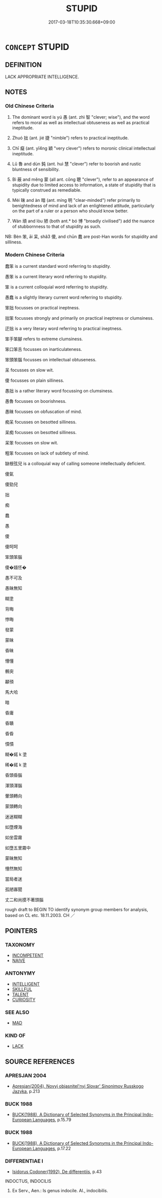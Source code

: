 # -*- mode: mandoku-tls-view -*-
#+TITLE: STUPID
#+DATE: 2017-03-18T10:35:30.668+09:00        
#+STARTUP: content
* =CONCEPT= STUPID
:PROPERTIES:
:CUSTOM_ID: uuid-38615e26-10fe-40fc-ae6c-85b20d705350
:SYNONYM+:  IGNORANT
:SYNONYM+:  UNINTELLIGENT
:SYNONYM+:  IGNORANT
:SYNONYM+:  DENSE
:SYNONYM+:  FOOLISH
:SYNONYM+:  DULL-WITTED
:SYNONYM+:  SLOW
:SYNONYM+:  SIMPLEMINDED
:SYNONYM+:  VACUOUS
:SYNONYM+:  VAPID
:SYNONYM+:  IDIOTIC
:SYNONYM+:  IMBECILIC
:SYNONYM+:  IMBECILE
:SYNONYM+:  OBTUSE
:SYNONYM+:  DOLTISH
:SYNONYM+:  INFORMAL THICK
:SYNONYM+:  DIM
:SYNONYM+:  DIMWITTED
:SYNONYM+:  DUMB
:SYNONYM+:  DOPEY
:SYNONYM+:  DOZY
:SYNONYM+:  MORONIC
:SYNONYM+:  CRETINOUS
:SYNONYM+:  PEA-BRAINED
:SYNONYM+:  HALFWITTED
:SYNONYM+:  SOFT IN THE HEAD
:SYNONYM+:  BRAIN-DEAD
:SYNONYM+:  BONEHEADED
:SYNONYM+:  THICKHEADED
:SYNONYM+:  WOODEN-HEADED
:SYNONYM+:  MUTTONHEADED
:SYNONYM+:  DAFT
:TR_ZH: 愚笨
:TR_OCH: 愚
:END:
** DEFINITION

LACK APPROPRIATE INTELLIGENCE.

** NOTES

*** Old Chinese Criteria
1. The dominant word is yú 愚 (ant. zhì 智 "clever; wise"), and the word refers to moral as well as intellectual obtuseness as well as practical ineptitude.

2. Zhuó 拙 (ant. jié 捷 "nimble") refers to practical ineptitude.

3. Chī 癡 (ant. yǐ4ng 穎 "very clever") refers to moronic clinical intellectual ineptitude.

4. Lǔ 魯 and dùn 鈍 (ant. huì 慧 "clever") refer to boorish and rustic bluntness of sensibility.

5. Bì 蔽 and měng 蒙 (all ant. cōng 聰 "clever"), refer to an appearance of stupidity due to limited access to information, a state of stupidity that is typically construed as remediable.

6. Mèi 昧 and àn 暗 (ant. míng 明 "clear-minded") refer primarily to benightedness of mind and lack of an enlightened attitude, particularly on the part of a ruler or a person who should know better.

7. Wán 頑 and lòu 陋 (both ant.* bó 博 "broadly civilised") add the nuance of stubbornness to that of stupidity as such.

NB: Bèn 笨, āi 呆, shǎ3 傻, and chūn 蠢 are post-Han words for stupidity and silliness.

*** Modern Chinese Criteria
蠢笨 is a current standard word referring to stupidity.

愚笨 is a current literary word referring to stupidity.

笨 is a current colloquial word referring to stupidity.

愚蠢 is a slightly literary current word referring to stupidity.

笨拙 focusses on practical ineptness.

拙笨 focusses strongly and primarily on practical ineptness or clumsiness.

迂拙 is a very literary word referring to practical ineptness.

笨手笨腳 refers to extreme clumsiness.

笨口笨舌 focusses on inarticulateness.

笨頭笨腦 focusses on intellectual obtuseness.

呆 focusses on slow wit.

傻 focusses on plain silliness.

愚拙 is a rather literary word focussing on clumsiness.

愚魯 focusses on boorishness.

愚昧 focusses on obfuscation of mind.

痴呆 focusses on besotted silliness.

呆痴 focusses on besotted silliness.

呆笨 focusses on slow wit.

粗笨 focusses on lack of subtlety of mind.

缺根弦兒 is a colloquial way of calling someone intellectually deficient.

傻氣

傻勁兒

拙

痴

蠢

愚

傻

傻呵呵

笨頭笨腦

傻�媔怌�

愚不可及

愚昧無知

糊塗

背晦

悖晦

發蒙

蒙昧

昏昧

懵懂

鶻突

顢頇

馬大哈

暗

昏庸

昏聵

昏昏

憒憒

糊�婼 k 塗

稀�婼 k 塗

昏頭昏腦

渾頭渾腦

暈頭轉向

蒙頭轉向

迷迷糊糊

如墮煙海

如坐雲霧

如墮五里霧中

蒙昧無知

懵然無知

當局者迷

孤陋寡聞

丈二和尚摸不著頭腦

rough draft to BEGIN TO identify synonym group members for analysis, based on CL etc. 18.11.2003. CH ／

** POINTERS
*** TAXONOMY
 - [[tls:concept:INCOMPETENT][INCOMPETENT]]
 - [[tls:concept:NAIVE][NAIVE]]

*** ANTONYMY
 - [[tls:concept:INTELLIGENT][INTELLIGENT]]
 - [[tls:concept:SKILLFUL][SKILLFUL]]
 - [[tls:concept:TALENT][TALENT]]
 - [[tls:concept:CURIOSITY][CURIOSITY]]

*** SEE ALSO
 - [[tls:concept:MAD][MAD]]

*** KIND OF
 - [[tls:concept:LACK][LACK]]

** SOURCE REFERENCES
*** APRESJAN 2004
 - [[cite:APRESJAN-2004][Apresjan(2004), Novyj objasnitel'nyj Slovar' Sinonimov Russkogo Jazyka]], p.213

*** BUCK 1988
 - [[cite:BUCK-1988][BUCK(1988), A Dictionary of Selected Synonyms in the Principal Indo-European Languages]], p.15.79

*** BUCK 1988
 - [[cite:BUCK-1988][BUCK(1988), A Dictionary of Selected Synonyms in the Principal Indo-European Languages]], p.17.22

*** DIFFERENTIAE I
 - [[cite:DIFFERENTIAE-I][Isidorus Codoner(1992), De differentiis]], p.43


INDOCTUS, INDOCILIS

292. Ex Serv., Aen.: Is genus indocile. Al., indocibilis.



-- Discit.-Didicit, ex Serv.

]

292. Inter Indoctum et indocilem. Indocilis est, qui penitus non 39 potest discere [ Al., docere. F., doceri]. Indoctus, qui nondum discit, et tamen discere potest. Ad hanc formam [ Al., ab hac forma] similia distingue, ut puta, immotus, et immobilis, et [col. 40C] his similia.

*** DIFFERENTIAE I
 - [[cite:DIFFERENTIAE-I][Isidorus Codoner(1992), De differentiis]], p.58


STULTUS, FATUUS, STUPIDUS

500. Etymolog. lib. X, littera S, interpretes Terentii act. V, scen. 9, Eunuch.



-- Stupidus. Non., dict. Stupidus.

]

500. Inter Stultum, fatuum, et stupidum. Quidam veterum fatuum existimant qui nec quod fatur ipse, nec quod alii dicunt, intelligat; stultum vero hebetiorem corde. Unde Afranius: Ego, inquit, me stultum existimo, fatuum esse non opinor. Id est, obtusis quidem sensibus, non tamen nullis. Stupidus vero dictus est quasi lapideus, quasi stolidus.





61

INERS, SEGNIS

296. Fest., dict. Iners, est autem ex Serv., ad ill. I Aen.: Instant ardentes Tyrii; ipse Etymolog. lib. X, littera I.



--Etymolog. lib. X, littera S.

]

296. Inter Inertem et segnem. Iners sine arte, et ob hoc neque operis quidem ullius [ Al., operique utilis]. Segnis, quasi sine igne; quomodo securus, sine cura, [col. 40D] id est frigidus, per quod inutilem accipimus.



IMMEMOR, IGNARUS

Immemor est qui oblitus est, ignarus qui inscius.

*** DOEDERLEIN 1840
 - [[cite:DOEDERLEIN-1840][Doederlein(1840), Lateinische Synonyme und Etymologien]]

IGNORANT

ignarus refers to one who is without notitia of something, ignorant of something that one might expect him to be familiar with.

inscius refers to someone who is without scientia of something, without an active understanding of it.

nescius refers to someone who happens not to be informed of something or who happens never to have heard of something, without negative connotations.



STUPID

stupidus refers to stupidity in human beings who comprehend things with difficulty.

brutus refers to stupidity in animals and in men whose organisation is like that of beasts, who comprehend nothing, as being without reason.

bardus refers to someone who comprehends slowly, as being of little talent.

stultus refers to a lack of practical wisdom, as folly.

fatuus refers to a lack of aesthetical judgment, as silliness.

stolidus refers to a lack of reasonable moderation, as brutality.

*** DUFOUR 1910
 - [[cite:DUFOUR-1910][Dufour(1910), Traite elementaire des synonymes grecques]], p.172

*** LANGIUS 1631
 - [[cite:LANGIUS-1631][Langius(1631), Anthologia sive Florilegium rerum et materiarum selectarum]] (CREDULITASIGNORANTIAINSCITIASTULTITIA)
*** Mel'cuk 1984
 - [[cite:MEL'CUK-1984][Mel'cuk Zholkovskij(1984), Tolkovo-kombinatornyj slovar' sovremmenogo russkogo jazyka. Explanatory Combinatorial Dictionary of Modern Russian]], p.129ff


bezgramotnost' 'illiteracy, ignorance'

bezgramotnyj

*** MENGE
 - [[cite:MENGE][Menge Schoenberger(1978), Lateinische Synonymik]], p.186 and 319/20

*** REY 2005
 - [[cite:REY-2005][Rey(2005), Dictionnaire culturel en langue francaise]]

BETISE

Splendid analysis of Flaubert etc. SEE ALSO MAGAZINE LITTERAIRE, SEPT. 2007 ON BETISE.

*** RITTER 1971-2007
 - [[cite:RITTER-1971-2007][Ritter Gruender Gabriel(1971-2007), Historisches Woerterbuch der Philosophie]], p.2.299
 (DUMMHEIT)
*** THEOPHRASTUS 1960
 - [[cite:THEOPHRASTUS-1960][Steinmetz(1960), Theophrast, Charaktere]], p.no 12


the stupid person who does everything at the wrong time

*** THEOPHRASTUS 1960
 - [[cite:THEOPHRASTUS-1960][Steinmetz(1960), Theophrast, Charaktere]], p.no. 10


The petty mind

*** THEOPHRASTUS 1960
 - [[cite:THEOPHRASTUS-1960][Steinmetz(1960), Theophrast, Charaktere]], p.no. 27

*** WANG WEIHUI 2000
 - [[cite:WANG-WEIHUI-2000][Wang 汪(2000), 東漢﹣隨常用詞演變研究]], p.325

*** GRACE ZHANG 2010
 - [[cite:GRACE-ZHANG-2010][Zhang(2010), Using Chinese Synonyms]], p.27

*** TENG SHOU-HSIN 1996
 - [[cite:TENG-SHOU-HSIN-1996][Teng(1996), Chinese Synonyms Usage Dictionary]], p.308

*** GIRARD 1769
 - [[cite:GIRARD-1769][Girard Beauzée(1769), SYNONYMES FRANÇOIS, LEURS DIFFÉRENTES SIGNIFICATIONS, ET LE CHOIX QU'IL EN FAUT FAIRE Pour parler avec justesse]], p.2.394:264
 (MAL-ADRESSE.MALHABILETE)
*** GIRARD 1769
 - [[cite:GIRARD-1769][Girard Beauzée(1769), SYNONYMES FRANÇOIS, LEURS DIFFÉRENTES SIGNIFICATIONS, ET LE CHOIX QU'IL EN FAUT FAIRE Pour parler avec justesse]], p.2.4:5
 (SOT.FAT.IMPERTINENT)
*** GIRARD 1769
 - [[cite:GIRARD-1769][Girard Beauzée(1769), SYNONYMES FRANÇOIS, LEURS DIFFÉRENTES SIGNIFICATIONS, ET LE CHOIX QU'IL EN FAUT FAIRE Pour parler avec justesse]], p.1.46.31
 (ANE.IGNORANT)
*** GIRARD 1769
 - [[cite:GIRARD-1769][Girard Beauzée(1769), SYNONYMES FRANÇOIS, LEURS DIFFÉRENTES SIGNIFICATIONS, ET LE CHOIX QU'IL EN FAUT FAIRE Pour parler avec justesse]], p.1.48.34
 (BETE.STUPIDE.IDIOT; FOU.EXTRAVAGANT.INSENSE.IMBECILE)
*** PILLON 1850
 - [[cite:PILLON-1850][Pillon(1850), Handbook of Greek Synonymes, from the French of M. Alex. Pillon, Librarian of the Bibliothèque Royale , at Paris, and one of the editors of the new edition of Plaché's Dictionnaire Grec-Français, edited, with notes, by the Rev. Thomas Kerchever Arnold, M.A. Rector of Lyndon, and late fellow of Trinity College, Cambridge]], p.no.111

*** PILLON 1850
 - [[cite:PILLON-1850][Pillon(1850), Handbook of Greek Synonymes, from the French of M. Alex. Pillon, Librarian of the Bibliothèque Royale , at Paris, and one of the editors of the new edition of Plaché's Dictionnaire Grec-Français, edited, with notes, by the Rev. Thomas Kerchever Arnold, M.A. Rector of Lyndon, and late fellow of Trinity College, Cambridge]], p.no.244

*** HONG CHENGYU 2009
 - [[cite:HONG-CHENGYU-2009][Hong 洪(2009), 古漢語常用詞同義詞詞典]], p.234

*** T.W.HARBSMEIER 2004
 - [[cite:T.W.HARBSMEIER-2004][Harbsmeier(2004), A New Dictionary of Classical Greek Synonyms]], p.no. 16

*** T.W.HARBSMEIER 2004
 - [[cite:T.W.HARBSMEIER-2004][Harbsmeier(2004), A New Dictionary of Classical Greek Synonyms]], p.NO.111

*** ROBERTS 1998
 - [[cite:ROBERTS-1998][Roberts(1998), Encyclopedia of Comparative Iconography]], p.329

** WORDS
   :PROPERTIES:
   :VISIBILITY: children
   :END:
*** 傻 shǎ (OC:srʔ MC:ʂɣɛ )
:PROPERTIES:
:CUSTOM_ID: uuid-29dad952-2757-4808-a8ea-871128eed6ac
:Char+: 傻(9,11/13) 
:GY_IDS+: uuid-1b965e0a-4bd6-4a7e-8316-020bd67a8c74
:PY+: shǎ     
:OC+: srʔ     
:MC+: ʂɣɛ     
:END: 
**** V [[tls:syn-func::#uuid-c20780b3-41f9-491b-bb61-a269c1c4b48f][vi]] / moronic, retarded, imbecile
:PROPERTIES:
:CUSTOM_ID: uuid-4767cb26-d962-4e9e-acc1-07ee9882961e
:WARRING-STATES-CURRENCY: 0
:END:
****** DEFINITION

moronic, retarded, imbecile

****** NOTES

******* Nuance
This is an almost clinical form of stupidity, contrasts with jīng 精 "subtle and advanced".

*** 儑 
:PROPERTIES:
:CUSTOM_ID: uuid-7f06a2bc-3830-40e6-b8e8-cc3924e9754b
:Char+: 儑(9,14/16) 
:END: 
**** V [[tls:syn-func::#uuid-c20780b3-41f9-491b-bb61-a269c1c4b48f][vi]] / stupid (XUN) ???
:PROPERTIES:
:CUSTOM_ID: uuid-f7617c11-b443-4b4b-8701-f8efb3f0eb87
:END:
****** DEFINITION

stupid (XUN) ???

****** NOTES

*** 冥 míng (OC:meeŋ MC:meŋ )
:PROPERTIES:
:CUSTOM_ID: uuid-1ff841c4-e82f-4a2f-8253-ae57c4482b24
:Char+: 冥(14,8/10) 
:GY_IDS+: uuid-20fd948e-89eb-41dc-b5a8-b94f8257710a
:PY+: míng     
:OC+: meeŋ     
:MC+: meŋ     
:END: 
**** N [[tls:syn-func::#uuid-76be1df4-3d73-4e5f-bbc2-729542645bc8][nab]] {[[tls:sem-feat::#uuid-2e48851c-928e-40f0-ae0d-2bf3eafeaa17][figurative]]} / benightedness
:PROPERTIES:
:CUSTOM_ID: uuid-ed398701-c376-41d3-9b3c-0256c363798e
:END:
****** DEFINITION

benightedness

****** NOTES

**** V [[tls:syn-func::#uuid-c20780b3-41f9-491b-bb61-a269c1c4b48f][vi]] {[[tls:sem-feat::#uuid-2e48851c-928e-40f0-ae0d-2bf3eafeaa17][figurative]]} / be benighted
:PROPERTIES:
:CUSTOM_ID: uuid-9297d297-11a5-4ed1-868a-386787bba037
:END:
****** DEFINITION

be benighted

****** NOTES

*** 呆 ái (OC:ŋɯɯ MC:ŋəi )
:PROPERTIES:
:CUSTOM_ID: uuid-0f06f994-bf9b-4b51-8038-bfdff82b3ac1
:Char+: 呆(30,4/7) 
:GY_IDS+: uuid-d934b117-f451-436d-ba17-9ca7110dbcd4
:PY+: ái     
:OC+: ŋɯɯ     
:MC+: ŋəi     
:END: 
**** V [[tls:syn-func::#uuid-c20780b3-41f9-491b-bb61-a269c1c4b48f][vi]] / unperceptive, dull, dreary, plodding
:PROPERTIES:
:CUSTOM_ID: uuid-43f6b8dc-7a6d-4930-892f-6651da44639f
:WARRING-STATES-CURRENCY: 0
:END:
****** DEFINITION

unperceptive, dull, dreary, plodding

****** NOTES

******* Nuance
This contrasts with líng 靈烢 erceptive, intellectually efficient �.

*** 嚚 yín (OC:ŋɡriŋ MC:ŋin )
:PROPERTIES:
:CUSTOM_ID: uuid-6737676c-dc01-457d-9728-7b4e1ed3d30a
:Char+: 嚚(30,15/18) 
:GY_IDS+: uuid-193fa3cc-ff99-4f47-8ef2-19fb5a6e7b22
:PY+: yín     
:OC+: ŋɡriŋ     
:MC+: ŋin     
:END: 
**** V [[tls:syn-func::#uuid-c20780b3-41f9-491b-bb61-a269c1c4b48f][vi]] / be silly and stubborn; be stupidly talkative
:PROPERTIES:
:CUSTOM_ID: uuid-34b78afa-d62d-43e5-8a2d-bb102117e242
:END:
****** DEFINITION

be silly and stubborn; be stupidly talkative

****** NOTES

**** V [[tls:syn-func::#uuid-a7e8eabf-866e-42db-88f2-b8f753ab74be][v/adN/]] {[[tls:sem-feat::#uuid-1ddeb9e4-67de-4466-b517-24cfd829f3de][N=hum]]} / the silly
:PROPERTIES:
:CUSTOM_ID: uuid-4e75cb7c-4d18-4e28-b410-8080ec627697
:END:
****** DEFINITION

the silly

****** NOTES

**** N [[tls:syn-func::#uuid-76be1df4-3d73-4e5f-bbc2-729542645bc8][nab]] {[[tls:sem-feat::#uuid-4e92cef6-5753-4eed-a76b-7249c223316f][feature]]} / silliness
:PROPERTIES:
:CUSTOM_ID: uuid-b701b123-fca8-4c79-a2fd-f4df1237019b
:END:
****** DEFINITION

silliness

****** NOTES

*** 密 mì (OC:mbriɡ MC:mit )
:PROPERTIES:
:CUSTOM_ID: uuid-5d13b622-5ca6-42a7-8bc7-637b4fa97fbf
:Char+: 密(40,8/11) 
:GY_IDS+: uuid-04dd5388-2dab-4fd8-9f3f-554c4e967b4b
:PY+: mì     
:OC+: mbriɡ     
:MC+: mit     
:END: 
**** V [[tls:syn-func::#uuid-c20780b3-41f9-491b-bb61-a269c1c4b48f][vi]] / have a blocked mind
:PROPERTIES:
:CUSTOM_ID: uuid-b71b6c77-8ed8-4136-9b7d-a8dbb4fbd238
:WARRING-STATES-CURRENCY: 2
:END:
****** DEFINITION

have a blocked mind

****** NOTES

*** 幽 yōu (OC:qriw MC:ʔi̯u )
:PROPERTIES:
:CUSTOM_ID: uuid-0263fd52-c1d9-4603-b51f-1bcacf42bc93
:Char+: 幽(52,6/9) 
:GY_IDS+: uuid-fe7ddeef-abf6-4d1a-ae39-0acb0695daa0
:PY+: yōu     
:OC+: qriw     
:MC+: ʔi̯u     
:END: 
**** V [[tls:syn-func::#uuid-c20780b3-41f9-491b-bb61-a269c1c4b48f][vi]] / be benighted
:PROPERTIES:
:CUSTOM_ID: uuid-c3074bd1-8257-4ed0-9244-6c443c862a17
:WARRING-STATES-CURRENCY: 3
:END:
****** DEFINITION

be benighted

****** NOTES

**** V [[tls:syn-func::#uuid-fbfb2371-2537-4a99-a876-41b15ec2463c][vtoN]] {[[tls:sem-feat::#uuid-fac754df-5669-4052-9dda-6244f229371f][causative]]} / cause to be all benighted and in the dark about things; keep in the dark
:PROPERTIES:
:CUSTOM_ID: uuid-f589e193-a058-4113-b3d2-78e05530288e
:WARRING-STATES-CURRENCY: 3
:END:
****** DEFINITION

cause to be all benighted and in the dark about things; keep in the dark

****** NOTES

*** 蔽 bì (OC:peds MC:piɛi ) / 弊 bì (OC:beds MC:biɛi )
:PROPERTIES:
:CUSTOM_ID: uuid-85eb701b-793b-4602-818e-e2c1fc918e20
:Char+: 蔽(140,12/18) 
:Char+: 弊(55,12/15) 
:GY_IDS+: uuid-29f16dca-c69b-4e8c-aa1f-981e38a879b4
:PY+: bì     
:OC+: peds     
:MC+: piɛi     
:GY_IDS+: uuid-890fea9d-bae7-4dc2-93dd-476a5b21360a
:PY+: bì     
:OC+: beds     
:MC+: biɛi     
:END: 
**** V [[tls:syn-func::#uuid-fbfb2371-2537-4a99-a876-41b15ec2463c][vtoN]] {[[tls:sem-feat::#uuid-5100e402-4cb5-4b99-929f-be674b3757d4][N=human]]} / block of the view of (a person), deliberately keep someone in the dark on something, isolate someon...
:PROPERTIES:
:CUSTOM_ID: uuid-d38c01e9-e93c-4bb8-aad4-4167541b8d22
:WARRING-STATES-CURRENCY: 3
:END:
****** DEFINITION

block of the view of (a person), deliberately keep someone in the dark on something, isolate someone from information

****** NOTES

**** V [[tls:syn-func::#uuid-fed035db-e7bd-4d23-bd05-9698b26e38f9][vadN]] {[[tls:sem-feat::#uuid-988c2bcf-3cdd-4b9e-b8a4-615fe3f7f81e][passive]]} / obfuscated, beclouded
:PROPERTIES:
:CUSTOM_ID: uuid-d5edd801-8614-499f-b144-971ae117b298
:WARRING-STATES-CURRENCY: 2
:END:
****** DEFINITION

obfuscated, beclouded

****** NOTES

**** V [[tls:syn-func::#uuid-fbfb2371-2537-4a99-a876-41b15ec2463c][vtoN]] {[[tls:sem-feat::#uuid-fac754df-5669-4052-9dda-6244f229371f][causative]]} / becloud, obfuscate; make invisible, cover up; block (intellectual as well as physical vision on)
:PROPERTIES:
:CUSTOM_ID: uuid-0a15bb40-97e2-401a-84a8-c715d4fe3d85
:WARRING-STATES-CURRENCY: 5
:END:
****** DEFINITION

becloud, obfuscate; make invisible, cover up; block (intellectual as well as physical vision on)

****** NOTES

******* Examples
XUN 解蔽

**** N [[tls:syn-func::#uuid-a83c5ff7-f773-421d-b814-f161c6c50be8][nab.post-V{NUM}]] {[[tls:sem-feat::#uuid-98e7674b-b362-466f-9568-d0c14470282a][psych]]} / obfuscation, intellectual limitation
:PROPERTIES:
:CUSTOM_ID: uuid-68020c6e-1f54-4b9c-be07-4c80b010ac74
:WARRING-STATES-CURRENCY: 5
:END:
****** DEFINITION

obfuscation, intellectual limitation

****** NOTES

******* Examples
XUN 解蔽

**** V [[tls:syn-func::#uuid-fbfb2371-2537-4a99-a876-41b15ec2463c][vtoN]] {[[tls:sem-feat::#uuid-fac754df-5669-4052-9dda-6244f229371f][causative]]} / be kept in the dark
:PROPERTIES:
:CUSTOM_ID: uuid-825b9cc9-ba5c-4ca4-b6c5-e3f8ff567439
:WARRING-STATES-CURRENCY: 3
:END:
****** DEFINITION

be kept in the dark

****** NOTES

**** V [[tls:syn-func::#uuid-c20780b3-41f9-491b-bb61-a269c1c4b48f][vi]] / be obfuscated, German: "intellektuelle Scheuklappen haben"
:PROPERTIES:
:CUSTOM_ID: uuid-d6f876b1-abca-4160-a9a1-23ff3dfbceef
:WARRING-STATES-CURRENCY: 3
:END:
****** DEFINITION

be obfuscated, German: "intellektuelle Scheuklappen haben"

****** NOTES

**** V [[tls:syn-func::#uuid-fbfb2371-2537-4a99-a876-41b15ec2463c][vtoN]] {[[tls:sem-feat::#uuid-fac754df-5669-4052-9dda-6244f229371f][causative]]} / stupefy [oneself]
:PROPERTIES:
:CUSTOM_ID: uuid-7343661c-e6c7-4faf-9b07-addae90cd554
:END:
****** DEFINITION

stupefy [oneself]

****** NOTES

*** 怐 kòu (OC:khoos MC:khu )
:PROPERTIES:
:CUSTOM_ID: uuid-c3b12fe9-6c7a-425d-9759-3093635f4dbc
:Char+: 怐(61,5/8) 
:GY_IDS+: uuid-0ba2eb88-504c-4d8c-bdf5-66c5f2b77221
:PY+: kòu     
:OC+: khoos     
:MC+: khu     
:END: 
**** V [[tls:syn-func::#uuid-c20780b3-41f9-491b-bb61-a269c1c4b48f][vi]] / be stupid
:PROPERTIES:
:CUSTOM_ID: uuid-ce11e817-377d-4aef-ae71-713dc419ca5a
:END:
****** DEFINITION

be stupid

****** NOTES

*** 悗 mán (OC:moon MC:mʷɑn )
:PROPERTIES:
:CUSTOM_ID: uuid-41dc1556-27d7-4076-9af6-159f80281d4b
:Char+: 悗(61,7/10) 
:GY_IDS+: uuid-6c60ef28-1413-41b2-9659-03e0d40e25b3
:PY+: mán     
:OC+: moon     
:MC+: mʷɑn     
:END: 
**** V [[tls:syn-func::#uuid-c20780b3-41f9-491b-bb61-a269c1c4b48f][vi]] / stupid (ZHUANG)
:PROPERTIES:
:CUSTOM_ID: uuid-089d7658-fc04-4d42-a03c-82d4d33e4ad4
:WARRING-STATES-CURRENCY: 2
:END:
****** DEFINITION

stupid (ZHUANG)

****** NOTES

*** 惛 hūn (OC:hmuun MC:huo̝n )
:PROPERTIES:
:CUSTOM_ID: uuid-10672fb4-e7ef-45b5-b882-18f6bef8ad0e
:Char+: 惛(61,8/11) 
:GY_IDS+: uuid-ee6d95db-96df-4a27-aeba-e147cfa47f05
:PY+: hūn     
:OC+: hmuun     
:MC+: huo̝n     
:END: 
*** 悾 kōng (OC:khooŋ MC:khuŋ )
:PROPERTIES:
:CUSTOM_ID: uuid-55898c4c-e32f-4a91-ab22-1af2b89d5300
:Char+: 悾(61,8/11) 
:GY_IDS+: uuid-115b8206-5318-45c6-97bf-5bae7700b7a0
:PY+: kōng     
:OC+: khooŋ     
:MC+: khuŋ     
:END: 
**** V [[tls:syn-func::#uuid-e627d1e1-0e26-4069-9615-1025ebb7c0a2][vi.red]] / be quite simple-minded, naive
:PROPERTIES:
:CUSTOM_ID: uuid-6bf8b21e-994c-4ff4-b6de-a1e74e4a9d83
:WARRING-STATES-CURRENCY: 2
:END:
****** DEFINITION

be quite simple-minded, naive

****** NOTES

*** 惷 chǔn (OC:thjunʔ MC:tɕhʷin ) / 蠢 chǔn (OC:thjunʔ MC:tɕhʷin )
:PROPERTIES:
:CUSTOM_ID: uuid-fb0fd59d-1fff-4e7e-9a3a-f116e6375cb5
:Char+: 惷(61,9/13) 
:Char+: 蠢(142,15/21) 
:GY_IDS+: uuid-ccae49df-8824-47c2-a9b1-33e80a47dde1
:PY+: chǔn     
:OC+: thjunʔ     
:MC+: tɕhʷin     
:GY_IDS+: uuid-bc782bdf-c964-4f04-8841-3ca39d873eaa
:PY+: chǔn     
:OC+: thjunʔ     
:MC+: tɕhʷin     
:END: 
**** V [[tls:syn-func::#uuid-c20780b3-41f9-491b-bb61-a269c1c4b48f][vi]] / be stupid
:PROPERTIES:
:CUSTOM_ID: uuid-1ac60a80-29c6-472c-ba49-d05d8069111c
:WARRING-STATES-CURRENCY: 2
:END:
****** DEFINITION

be stupid

****** NOTES

*** 愚 yú (OC:ŋo MC:ŋi̯o )
:PROPERTIES:
:CUSTOM_ID: uuid-a1b4bbf3-47f4-4117-9755-261cc0f20f45
:Char+: 愚(61,9/13) 
:GY_IDS+: uuid-1dda875c-1c6f-4cd7-932d-e80e454c7823
:PY+: yú     
:OC+: ŋo     
:MC+: ŋi̯o     
:END: 
****  [[tls:syn-func::#uuid-20a87134-926d-4be7-8815-246c1f7a9ca7][n/adN/]] {[[tls:sem-feat::#uuid-5100e402-4cb5-4b99-929f-be674b3757d4][N=human]]} / a stupid person; simpleton, dullard
:PROPERTIES:
:CUSTOM_ID: uuid-a013a679-5b25-408c-9664-ea45994bed61
:WARRING-STATES-CURRENCY: 3
:END:
****** DEFINITION

a stupid person; simpleton, dullard

****** NOTES

**** N [[tls:syn-func::#uuid-76be1df4-3d73-4e5f-bbc2-729542645bc8][nab]] {[[tls:sem-feat::#uuid-f55cff2f-f0e3-4f08-a89c-5d08fcf3fe89][act]]} / display of stupidity
:PROPERTIES:
:CUSTOM_ID: uuid-d98a3313-d5bd-4e8b-b623-f2b1fec2021b
:WARRING-STATES-CURRENCY: 3
:END:
****** DEFINITION

display of stupidity

****** NOTES

**** N [[tls:syn-func::#uuid-76be1df4-3d73-4e5f-bbc2-729542645bc8][nab]] {[[tls:sem-feat::#uuid-98e7674b-b362-466f-9568-d0c14470282a][psych]]} / intellectual and moral decrepitude; moral and intellectual ignorance;  ignorance
:PROPERTIES:
:CUSTOM_ID: uuid-9709f859-b736-4282-bcaa-e962c1038562
:WARRING-STATES-CURRENCY: 5
:END:
****** DEFINITION

intellectual and moral decrepitude; moral and intellectual ignorance;  ignorance

****** NOTES

******* Nuance
This current epithet of the common people is the general term which can refer to all sorts of intellectual failure or tendencies to get things wrong, and the word contrasts with zhì 智烓 nowledgeable, intelligent and clever �.

******* Examples
HF 3.2.26 an incorrigible person (like Zho4u)

**** V [[tls:syn-func::#uuid-fed035db-e7bd-4d23-bd05-9698b26e38f9][vadN]] / intellectually stupid and morally insensitive (of persons and opinions etc)
:PROPERTIES:
:CUSTOM_ID: uuid-5554a86c-66d0-4cb9-9360-743456964a20
:WARRING-STATES-CURRENCY: 5
:END:
****** DEFINITION

intellectually stupid and morally insensitive (of persons and opinions etc)

****** NOTES

******* Nuance
This current epithet of the common people is the general term which can refer to all sorts of intellectual failure or tendencies to get things wrong, and the word contrasts with zhì 智烓 nowledgeable, intelligent and clever �.

******* Examples
HF 3.2.26 an incorrigible person (like Zho4u)

**** V [[tls:syn-func::#uuid-fed035db-e7bd-4d23-bd05-9698b26e38f9][vadN]] {[[tls:sem-feat::#uuid-eb362e25-99fd-4526-a3ea-428eccf6c681][non-restrictive]]} / stupid 愚民
:PROPERTIES:
:CUSTOM_ID: uuid-90e54d43-7ce2-4863-bb1b-f9769cbfa582
:END:
****** DEFINITION

stupid 愚民

****** NOTES

**** V [[tls:syn-func::#uuid-2a0ded86-3b04-4488-bb7a-3efccfa35844][vadV]] / stupidly 愚學
:PROPERTIES:
:CUSTOM_ID: uuid-040be88c-508a-48e7-bb84-d691a28f6018
:END:
****** DEFINITION

stupidly 愚學

****** NOTES

**** V [[tls:syn-func::#uuid-c20780b3-41f9-491b-bb61-a269c1c4b48f][vi]] / be stupid; be simple-minded; be incompetent
:PROPERTIES:
:CUSTOM_ID: uuid-eb22a6ab-a4f7-41fc-b058-64b17e7a9e21
:WARRING-STATES-CURRENCY: 5
:END:
****** DEFINITION

be stupid; be simple-minded; be incompetent

****** NOTES

******* Nuance
This current epithet of the common people is the general term which can refer to all sorts of intellectual failure or tendencies to get things wrong, and the word contrasts with zhì 智烓 nowledgeable, intelligent and clever �.

******* Examples
HSWZ 03.28:01; tr. Hightower 1951, p. 110

 而眾人皆愚而無知， Since the people are all stupid and without knowledge,[CA]

**** V [[tls:syn-func::#uuid-c20780b3-41f9-491b-bb61-a269c1c4b48f][vi]] {[[tls:sem-feat::#uuid-f55cff2f-f0e3-4f08-a89c-5d08fcf3fe89][act]]} / display stupidity
:PROPERTIES:
:CUSTOM_ID: uuid-19c0cf84-34ea-4056-a206-94c6f9270e46
:WARRING-STATES-CURRENCY: 3
:END:
****** DEFINITION

display stupidity

****** NOTES

**** V [[tls:syn-func::#uuid-fbfb2371-2537-4a99-a876-41b15ec2463c][vtoN]] {[[tls:sem-feat::#uuid-fac754df-5669-4052-9dda-6244f229371f][causative]]} / cause to be stupid;     keep stupid
:PROPERTIES:
:CUSTOM_ID: uuid-5e478580-5965-4029-964f-8c40ba47e9e8
:WARRING-STATES-CURRENCY: 5
:END:
****** DEFINITION

cause to be stupid;     keep stupid

****** NOTES

******* Nuance
This current epithet of the common people is the general term which can refer to all sorts of intellectual failure or tendencies to get things wrong, and the word contrasts with zhì 智烓 nowledgeable, intelligent and clever �.

*** 憃 chōng (OC:qjoŋ MC:ɕi̯oŋ )
:PROPERTIES:
:CUSTOM_ID: uuid-49b2d010-9d4b-41b2-9b7d-7e2580b435f8
:Char+: 憃(61,11/15) 
:GY_IDS+: uuid-97b8606f-3043-4b1e-8b2f-d38c50ee786b
:PY+: chōng     
:OC+: qjoŋ     
:MC+: ɕi̯oŋ     
:END: 
**** V [[tls:syn-func::#uuid-c20780b3-41f9-491b-bb61-a269c1c4b48f][vi]] / be stupid
:PROPERTIES:
:CUSTOM_ID: uuid-90c7b3cf-29d9-4d65-9611-5d9d131130e1
:END:
****** DEFINITION

be stupid

****** NOTES

*** 憨 hān (OC:qhlaam MC:hɑm )
:PROPERTIES:
:CUSTOM_ID: uuid-a0b727fb-51e9-4cc2-b694-5217fe222d1e
:Char+: 憨(61,12/16) 
:GY_IDS+: uuid-35d8b794-cc70-493a-bd74-1cfc68259c48
:PY+: hān     
:OC+: qhlaam     
:MC+: hɑm     
:END: 
**** V [[tls:syn-func::#uuid-c20780b3-41f9-491b-bb61-a269c1c4b48f][vi]] / simple-minded, naive, gullible, silly
:PROPERTIES:
:CUSTOM_ID: uuid-6304748c-e6e6-43d0-9d66-6a40d221469d
:END:
****** DEFINITION

simple-minded, naive, gullible, silly

****** NOTES

******* Nuance
This is not necessarily a strongly negative term, contrasts with jiǎo 姣 "wily".

*** 懵 měng (OC:mɯŋʔ MC:muŋ )
:PROPERTIES:
:CUSTOM_ID: uuid-3f1e369e-54a2-46d2-8d63-cce5c694f58b
:Char+: 懵(61,16/19) 
:GY_IDS+: uuid-3c3f607c-7c4d-4a16-8fd0-72edf2c20019
:PY+: měng     
:OC+: mɯŋʔ     
:MC+: muŋ     
:END: 
**** V [[tls:syn-func::#uuid-c20780b3-41f9-491b-bb61-a269c1c4b48f][vi]] / be stupid
:PROPERTIES:
:CUSTOM_ID: uuid-57a52146-d7af-41b8-84a4-c65091cab78d
:END:
****** DEFINITION

be stupid

****** NOTES

*** 戇 zhuàng (OC:kruums MC:ʈɣɔŋ )
:PROPERTIES:
:CUSTOM_ID: uuid-93f55d81-6b31-4f9d-a2a2-656d6615e4f5
:Char+: 戇(61,24/28) 
:GY_IDS+: uuid-41079490-1b5a-447e-8022-3ea379d7211c
:PY+: zhuàng     
:OC+: kruums     
:MC+: ʈɣɔŋ     
:END: 
**** V [[tls:syn-func::#uuid-fed035db-e7bd-4d23-bd05-9698b26e38f9][vadN]] / stupid
:PROPERTIES:
:CUSTOM_ID: uuid-0a3446fc-d11c-41f3-81bd-4a1e09cd7d3e
:WARRING-STATES-CURRENCY: 2
:END:
****** DEFINITION

stupid

****** NOTES

**** V [[tls:syn-func::#uuid-c20780b3-41f9-491b-bb61-a269c1c4b48f][vi]] / SJ: gullible, inflexible and obtuse
:PROPERTIES:
:CUSTOM_ID: uuid-55608be8-3980-4bd4-8e26-2da0ddf0afb4
:WARRING-STATES-CURRENCY: 2
:END:
****** DEFINITION

SJ: gullible, inflexible and obtuse

****** NOTES

******* Nuance
This typically connotes unsophisticated naiveness and insensibility to the subtlety of situations.

******* Examples
HF 18.4.38

*** 拙 zhuō (OC:kljod MC:tɕiɛt )
:PROPERTIES:
:CUSTOM_ID: uuid-8ac17c2d-7ded-4025-90b0-9bed417c9f40
:Char+: 拙(64,5/8) 
:GY_IDS+: uuid-b3ba02c9-6db5-440d-b938-2ebc980e9513
:PY+: zhuō     
:OC+: kljod     
:MC+: tɕiɛt     
:END: 
**** N [[tls:syn-func::#uuid-76be1df4-3d73-4e5f-bbc2-729542645bc8][nab]] {[[tls:sem-feat::#uuid-bd32ce03-4320-4add-a79a-55d012763198][disposition]]} / clumsiness, incompetence
:PROPERTIES:
:CUSTOM_ID: uuid-f354096b-d472-4f74-b346-069b934aa5c7
:WARRING-STATES-CURRENCY: 3
:END:
****** DEFINITION

clumsiness, incompetence

****** NOTES

******* Nuance
This refers to an absence of practical abilities.

**** V [[tls:syn-func::#uuid-a7e8eabf-866e-42db-88f2-b8f753ab74be][v/adN/]] {[[tls:sem-feat::#uuid-f8182437-4c38-4cc9-a6f8-b4833cdea2ba][nonreferential]]} / the stupid
:PROPERTIES:
:CUSTOM_ID: uuid-8942c37b-9ee1-4078-955d-31742aea7ce4
:WARRING-STATES-CURRENCY: 3
:END:
****** DEFINITION

the stupid

****** NOTES

**** V [[tls:syn-func::#uuid-fed035db-e7bd-4d23-bd05-9698b26e38f9][vadN]] / inept, fumbling, clumsy
:PROPERTIES:
:CUSTOM_ID: uuid-0acf2728-9a7a-471f-94f3-fba3321b2742
:WARRING-STATES-CURRENCY: 3
:END:
****** DEFINITION

inept, fumbling, clumsy

****** NOTES

******* Nuance
This refers to an absence of practical abilities.

**** V [[tls:syn-func::#uuid-2a0ded86-3b04-4488-bb7a-3efccfa35844][vadV]] / ineptly; stupidly
:PROPERTIES:
:CUSTOM_ID: uuid-f08eea75-7e18-4ec3-9685-ef44b5a687ec
:WARRING-STATES-CURRENCY: 3
:END:
****** DEFINITION

ineptly; stupidly

****** NOTES

**** V [[tls:syn-func::#uuid-c20780b3-41f9-491b-bb61-a269c1c4b48f][vi]] / be inept; be clumsy
:PROPERTIES:
:CUSTOM_ID: uuid-06ef006e-f9c5-4a95-9d92-bed01509ea34
:WARRING-STATES-CURRENCY: 3
:END:
****** DEFINITION

be inept; be clumsy

****** NOTES

**** V [[tls:syn-func::#uuid-e2cdf96d-d070-49f4-ba05-22709261fcfc][vt+prep+Nab{ACT}]] / be inept at, be clumsy about (sometimes with  於，乎)
:PROPERTIES:
:CUSTOM_ID: uuid-f3b9e5bd-8aba-4c5e-ae09-ba4449e11322
:WARRING-STATES-CURRENCY: 3
:END:
****** DEFINITION

be inept at, be clumsy about (sometimes with  於，乎)

****** NOTES

******* Nuance
This refers to an absence of practical abilities.

**** V [[tls:syn-func::#uuid-dd717b3f-0c98-4de8-bac6-2e4085805ef1][vt+V/0/]] {[[tls:sem-feat::#uuid-2a66fc1c-6671-47d2-bd04-cfd6ccae64b8][stative]]} / be bad at, be stupid when it comes to
:PROPERTIES:
:CUSTOM_ID: uuid-f74c09dd-9633-4127-a7d6-d51433b5bf24
:WARRING-STATES-CURRENCY: 3
:END:
****** DEFINITION

be bad at, be stupid when it comes to

****** NOTES

**** V [[tls:syn-func::#uuid-fbfb2371-2537-4a99-a876-41b15ec2463c][vtoN]] {[[tls:sem-feat::#uuid-d78eabc5-f1df-43e2-8fa5-c6514124ec21][putative]]} / regard as stupid
:PROPERTIES:
:CUSTOM_ID: uuid-ed2d9a0f-bd9e-4949-9500-7e632f2b97fd
:WARRING-STATES-CURRENCY: 3
:END:
****** DEFINITION

regard as stupid

****** NOTES

*** 掘 jué (OC:ɡlud MC:gi̯ut ) / 掘 jué (OC:ɡlod MC:gi̯ɐt )
:PROPERTIES:
:CUSTOM_ID: uuid-3494bec2-f9d3-4acc-abb9-09ebf5075b34
:Char+: 掘(64,8/11) 
:Char+: 掘(64,8/11) 
:GY_IDS+: uuid-7feb138c-4b58-47d8-acec-5623a52ed839
:PY+: jué     
:OC+: ɡlud     
:MC+: gi̯ut     
:GY_IDS+: uuid-94853407-f778-4aa7-8aeb-2d3404cba1ee
:PY+: jué     
:OC+: ɡlod     
:MC+: gi̯ɐt     
:END: 
**** V [[tls:syn-func::#uuid-c20780b3-41f9-491b-bb61-a269c1c4b48f][vi]] / inept; insensitised?? (for 拙)
:PROPERTIES:
:CUSTOM_ID: uuid-31bef206-3783-4263-b6d6-406d97871050
:WARRING-STATES-CURRENCY: 3
:END:
****** DEFINITION

inept; insensitised?? (for 拙)

****** NOTES

*** 昏 hūn (OC:hmuun MC:huo̝n )
:PROPERTIES:
:CUSTOM_ID: uuid-9097ef0d-9cbc-4c86-a4d6-0ee702efe67b
:Char+: 昏(72,4/8) 
:GY_IDS+: uuid-0be68a08-9b37-41a5-988b-e3c1773d4ac3
:PY+: hūn     
:OC+: hmuun     
:MC+: huo̝n     
:END: 
**** N [[tls:syn-func::#uuid-76be1df4-3d73-4e5f-bbc2-729542645bc8][nab]] {[[tls:sem-feat::#uuid-2a66fc1c-6671-47d2-bd04-cfd6ccae64b8][stative]]} / intellectual obfuscation, stupidity
:PROPERTIES:
:CUSTOM_ID: uuid-6e2e55b8-2ee1-416f-bc96-de8d48d9e331
:WARRING-STATES-CURRENCY: 3
:END:
****** DEFINITION

intellectual obfuscation, stupidity

****** NOTES

**** V [[tls:syn-func::#uuid-c20780b3-41f9-491b-bb61-a269c1c4b48f][vi]] / be benighted
:PROPERTIES:
:CUSTOM_ID: uuid-e2fbc319-7b0a-43eb-8f06-65f0919e959d
:WARRING-STATES-CURRENCY: 3
:END:
****** DEFINITION

be benighted

****** NOTES

*** 昧 mèi (OC:mɯɯds MC:muo̝i )
:PROPERTIES:
:CUSTOM_ID: uuid-76aa6e68-41ae-40f4-9381-12fd5a3bae2a
:Char+: 昧(72,5/9) 
:GY_IDS+: uuid-b38cdf57-3ece-4398-a89b-627d77580526
:PY+: mèi     
:OC+: mɯɯds     
:MC+: muo̝i     
:END: 
**** V [[tls:syn-func::#uuid-a7e8eabf-866e-42db-88f2-b8f753ab74be][v/adN/]] {[[tls:sem-feat::#uuid-f8182437-4c38-4cc9-a6f8-b4833cdea2ba][nonreferential]]} / the benighted
:PROPERTIES:
:CUSTOM_ID: uuid-d73174d1-a59b-4a65-880d-39467fc92d16
:WARRING-STATES-CURRENCY: 2
:END:
****** DEFINITION

the benighted

****** NOTES

**** V [[tls:syn-func::#uuid-fed035db-e7bd-4d23-bd05-9698b26e38f9][vadN]] / benighted
:PROPERTIES:
:CUSTOM_ID: uuid-48455ad0-23bf-4b55-9aca-9917114dab22
:WARRING-STATES-CURRENCY: 3
:END:
****** DEFINITION

benighted

****** NOTES

**** V [[tls:syn-func::#uuid-c20780b3-41f9-491b-bb61-a269c1c4b48f][vi]] / be benighted, utterly ill-informed
:PROPERTIES:
:CUSTOM_ID: uuid-efa7e7b5-cdb2-47b4-bd4b-fed5c279f50f
:REGISTER: 1
:WARRING-STATES-CURRENCY: 3
:END:
****** DEFINITION

be benighted, utterly ill-informed

****** NOTES

******* Examples
CC jiubian 10 何毀譽之昧昧！ How blind the way in which they apportion praise and blame

**** V [[tls:syn-func::#uuid-fbfb2371-2537-4a99-a876-41b15ec2463c][vtoN]] {[[tls:sem-feat::#uuid-1e331347-13e3-42a1-a1a8-8e4404f03509][continuous]]} / remain ignorant of
:PROPERTIES:
:CUSTOM_ID: uuid-1a2038c2-407f-49d5-86c0-e9ab4cec8d63
:END:
****** DEFINITION

remain ignorant of

****** NOTES

*** 晦 huì (OC:hmɯɯs MC:huo̝i )
:PROPERTIES:
:CUSTOM_ID: uuid-a1568713-6060-4458-a45c-168e2c9cfa75
:Char+: 晦(72,7/11) 
:GY_IDS+: uuid-c3ee337b-0587-4055-a3fe-368a07fd5cb6
:PY+: huì     
:OC+: hmɯɯs     
:MC+: huo̝i     
:END: 
**** V [[tls:syn-func::#uuid-c20780b3-41f9-491b-bb61-a269c1c4b48f][vi]] / benighted; unenlightened
:PROPERTIES:
:CUSTOM_ID: uuid-de6b4e9f-d87a-4d1c-9ba9-d27fef84099d
:END:
****** DEFINITION

benighted; unenlightened

****** NOTES

*** 暗 àn (OC:qɯɯms MC:ʔəm ) / 闇 àn (OC:qɯɯms MC:ʔəm )
:PROPERTIES:
:CUSTOM_ID: uuid-29dc08a0-3572-4f6b-9549-712677609029
:Char+: 暗(72,9/13) 
:Char+: 闇(169,9/17) 
:GY_IDS+: uuid-7be6ddf6-c22a-4420-9dcf-e3741d310346
:PY+: àn     
:OC+: qɯɯms     
:MC+: ʔəm     
:GY_IDS+: uuid-4c9179f0-179c-4192-9ccf-42149aca94d8
:PY+: àn     
:OC+: qɯɯms     
:MC+: ʔəm     
:END: 
**** V [[tls:syn-func::#uuid-c20780b3-41f9-491b-bb61-a269c1c4b48f][vi]] / be beclouded, obfuscated, unenlightened, benighted
:PROPERTIES:
:CUSTOM_ID: uuid-8a69dfbb-e721-495f-9170-e64717e479c8
:REGISTER: 1
:WARRING-STATES-CURRENCY: 4
:END:
****** DEFINITION

be beclouded, obfuscated, unenlightened, benighted

****** NOTES

******* Examples
HF48.4.29 握明以問所闇 one takes what one is clear on to ask about what one is in the dark about

**** V [[tls:syn-func::#uuid-fbfb2371-2537-4a99-a876-41b15ec2463c][vtoN]] / keep unenlightened;       be unenlightened about
:PROPERTIES:
:CUSTOM_ID: uuid-a73636cd-6fbc-417a-a4cf-88e096dbcb1d
:REGISTER: 1
:WARRING-STATES-CURRENCY: 4
:END:
****** DEFINITION

keep unenlightened;       be unenlightened about

****** NOTES

******* Examples
HF 44.7.4 陰闇其主 keep one's ruler in the dark and unenlightened

**** N [[tls:syn-func::#uuid-a83c5ff7-f773-421d-b814-f161c6c50be8][nab.post-V{NUM}]] {[[tls:sem-feat::#uuid-2a66fc1c-6671-47d2-bd04-cfd6ccae64b8][stative]]} / dumbness of mind; stupidity; state of obfuscation
:PROPERTIES:
:CUSTOM_ID: uuid-b57018a7-005b-484b-b0fd-d43a2c488950
:REGISTER: 1
:WARRING-STATES-CURRENCY: 4
:END:
****** DEFINITION

dumbness of mind; stupidity; state of obfuscation

****** NOTES

******* Examples
HF 14.4.34 闇亂之道廢 the way of unenlightened stupidity and political chaos has been abandoned

**** V [[tls:syn-func::#uuid-fed035db-e7bd-4d23-bd05-9698b26e38f9][vadN]] / benighted, unenlightened, ignorant
:PROPERTIES:
:CUSTOM_ID: uuid-45d8da54-756d-4ee9-b94d-64d81cfeed82
:REGISTER: 1
:WARRING-STATES-CURRENCY: 4
:END:
****** DEFINITION

benighted, unenlightened, ignorant

****** NOTES

******* Examples
HF 42.2.34: 闇上 unenlightened ruler

**** V [[tls:syn-func::#uuid-739c24ae-d585-4fff-9ac2-2547b1050f16][vt+prep+N]] / be stupid about; fail to show understanding for
:PROPERTIES:
:CUSTOM_ID: uuid-9f1e1295-3ae5-467e-84bc-c49087711795
:END:
****** DEFINITION

be stupid about; fail to show understanding for

****** NOTES

*** 沌 dùn (OC:duunʔ MC:duo̝n )
:PROPERTIES:
:CUSTOM_ID: uuid-718ca506-7ba7-4a07-be66-f14a068f5261
:Char+: 沌(85,4/7) 
:GY_IDS+: uuid-128f0e1c-0797-45e4-82a5-2ef84f1a9875
:PY+: dùn     
:OC+: duunʔ     
:MC+: duo̝n     
:END: 
**** V [[tls:syn-func::#uuid-c20780b3-41f9-491b-bb61-a269c1c4b48f][vi]] / be of blurred mind
:PROPERTIES:
:CUSTOM_ID: uuid-16ff6ed6-63f3-4466-9df3-52d9c080cd2d
:END:
****** DEFINITION

be of blurred mind

****** NOTES

*** 沈 chén (OC:ɡrlum MC:ɖim )
:PROPERTIES:
:CUSTOM_ID: uuid-67fe719e-53dd-4936-a407-5008b8c02157
:Char+: 沈(85,4/7) 
:GY_IDS+: uuid-50167fea-b925-4d4a-ad39-1cfcf03df3df
:PY+: chén     
:OC+: ɡrlum     
:MC+: ɖim     
:END: 
**** V [[tls:syn-func::#uuid-c20780b3-41f9-491b-bb61-a269c1c4b48f][vi]] / have sunk into stupidity
:PROPERTIES:
:CUSTOM_ID: uuid-0741bb9a-5885-4740-9d09-12bb10ef17fd
:WARRING-STATES-CURRENCY: 3
:END:
****** DEFINITION

have sunk into stupidity

****** NOTES

*** 淺 qiǎn (OC:tshenʔ MC:tshiɛn )
:PROPERTIES:
:CUSTOM_ID: uuid-5ff8a796-11b9-4356-89ed-743519e0b62f
:Char+: 淺(85,8/11) 
:GY_IDS+: uuid-6c332f84-a3e1-44df-8c9b-4acf83836382
:PY+: qiǎn     
:OC+: tshenʔ     
:MC+: tshiɛn     
:END: 
**** N [[tls:syn-func::#uuid-76be1df4-3d73-4e5f-bbc2-729542645bc8][nab]] {[[tls:sem-feat::#uuid-4e92cef6-5753-4eed-a76b-7249c223316f][feature]]} / stupidity
:PROPERTIES:
:CUSTOM_ID: uuid-c18ed8e9-bf83-4c3f-9828-ed8ac9ca7927
:END:
****** DEFINITION

stupidity

****** NOTES

**** V [[tls:syn-func::#uuid-fed035db-e7bd-4d23-bd05-9698b26e38f9][vadN]] {[[tls:sem-feat::#uuid-2e48851c-928e-40f0-ae0d-2bf3eafeaa17][figurative]]} / of shallow knowledge> stupid
:PROPERTIES:
:CUSTOM_ID: uuid-0eb22462-424c-41fc-92f3-ea071fe7240f
:END:
****** DEFINITION

of shallow knowledge> stupid

****** NOTES

*** 淪 lún (OC:ɡ-run MC:lʷin )
:PROPERTIES:
:CUSTOM_ID: uuid-49363014-71fa-4fc2-a52f-f13c241ada1a
:Char+: 淪(85,8/11) 
:GY_IDS+: uuid-f5dced5b-31ea-414f-800b-1b5afeab85f7
:PY+: lún     
:OC+: ɡ-run     
:MC+: lʷin     
:END: 
**** V [[tls:syn-func::#uuid-c20780b3-41f9-491b-bb61-a269c1c4b48f][vi]] {[[tls:sem-feat::#uuid-3d95d354-0c16-419f-9baf-f1f6cb6fbd07][change]]} / sink into stupidity
:PROPERTIES:
:CUSTOM_ID: uuid-452089f6-a9bb-41d3-8c15-279077ba5956
:WARRING-STATES-CURRENCY: 3
:END:
****** DEFINITION

sink into stupidity

****** NOTES

*** 癡 chī (OC:khrlɯ MC:ʈhɨ ) / 痴 chī (OC:thɯ MC:ʈhɨ )
:PROPERTIES:
:CUSTOM_ID: uuid-17f9aaee-7fca-4f2c-9673-d92a53b2d513
:Char+: 癡(104,14/19) 
:Char+: 痴(104,8/13) 
:GY_IDS+: uuid-e35f1f67-080d-4759-a5f9-6a3c0860d566
:PY+: chī     
:OC+: khrlɯ     
:MC+: ʈhɨ     
:GY_IDS+: uuid-fd1eb98f-e1cb-43fe-a153-7d8b16fb8a7a
:PY+: chī     
:OC+: thɯ     
:MC+: ʈhɨ     
:END: 
**** V [[tls:syn-func::#uuid-c20780b3-41f9-491b-bb61-a269c1c4b48f][vi]] / post-Han???: idiotic, moronic, dim-witted
:PROPERTIES:
:CUSTOM_ID: uuid-ff4dc495-531f-486e-b2bd-72228bbd98ed
:END:
****** DEFINITION

post-Han???: idiotic, moronic, dim-witted

****** NOTES

******* Nuance
This is typically congenital and almost clinical.

**** N [[tls:syn-func::#uuid-76be1df4-3d73-4e5f-bbc2-729542645bc8][nab]] {[[tls:sem-feat::#uuid-98e7674b-b362-466f-9568-d0c14470282a][psych]]} / state of intellectual and emotional obtuseness, failure to recognise the truth
:PROPERTIES:
:CUSTOM_ID: uuid-ec3f944f-1230-44b1-b360-71a265e7801a
:END:
****** DEFINITION

state of intellectual and emotional obtuseness, failure to recognise the truth

****** NOTES

**** V [[tls:syn-func::#uuid-fed035db-e7bd-4d23-bd05-9698b26e38f9][vadN]] / idiotic, stupid; silly
:PROPERTIES:
:CUSTOM_ID: uuid-d8f0a461-66db-4e4f-8425-ccc11db8b2c1
:END:
****** DEFINITION

idiotic, stupid; silly

****** NOTES

*** 矇 méng (OC:mooŋ MC:muŋ )
:PROPERTIES:
:CUSTOM_ID: uuid-07f600d4-9c6f-4247-aa2b-74725ff70ae0
:Char+: 矇(109,14/19) 
:GY_IDS+: uuid-039755e4-b63e-4af0-8989-f1bccb5c14ae
:PY+: méng     
:OC+: mooŋ     
:MC+: muŋ     
:END: 
**** V [[tls:syn-func::#uuid-c20780b3-41f9-491b-bb61-a269c1c4b48f][vi]] / intellectually blind
:PROPERTIES:
:CUSTOM_ID: uuid-9e176575-e297-4e3b-a955-6b085e759c88
:END:
****** DEFINITION

intellectually blind

****** NOTES

*** 笨 bèn (OC:bɯɯnʔ MC:buo̝n )
:PROPERTIES:
:CUSTOM_ID: uuid-61da0d86-be06-4c5a-b7d9-6bafaff15a9b
:Char+: 笨(118,5/11) 
:GY_IDS+: uuid-7b0b8fa2-3d90-4aba-83ef-f1f72a27497f
:PY+: bèn     
:OC+: bɯɯnʔ     
:MC+: buo̝n     
:END: 
**** V [[tls:syn-func::#uuid-c20780b3-41f9-491b-bb61-a269c1c4b48f][vi]] / crude and obtuse, coarse, rough, uncouth
:PROPERTIES:
:CUSTOM_ID: uuid-fd5ff0b5-b188-4dbb-b2a3-a40d190152f0
:WARRING-STATES-CURRENCY: 0
:END:
****** DEFINITION

crude and obtuse, coarse, rough, uncouth

****** NOTES

******* Nuance
This, rare in the early literature, typically refers to practical obtuseness.

*** 簡 jiǎn (OC:kreenʔ MC:kɣɛn )
:PROPERTIES:
:CUSTOM_ID: uuid-87be0f3f-d8e9-4d59-989b-d657e7533654
:Char+: 簡(118,12/18) 
:GY_IDS+: uuid-db502f4f-5cad-49d9-8812-7fee90fc2786
:PY+: jiǎn     
:OC+: kreenʔ     
:MC+: kɣɛn     
:END: 
**** V [[tls:syn-func::#uuid-fed035db-e7bd-4d23-bd05-9698b26e38f9][vadN]] / slight;  unsophisticated
:PROPERTIES:
:CUSTOM_ID: uuid-442198f4-e370-4e89-8fc5-b88acdfd9128
:WARRING-STATES-CURRENCY: 3
:END:
****** DEFINITION

slight;  unsophisticated

****** NOTES

*** 緡 mín (OC:mrin MC:min )
:PROPERTIES:
:CUSTOM_ID: uuid-9ff10d85-3911-4c8b-8336-830c4d21c2eb
:Char+: 緡(120,9/15) 
:GY_IDS+: uuid-a80f8e55-c460-4e68-8f79-40fbf492f2cf
:PY+: mín     
:OC+: mrin     
:MC+: min     
:END: 
**** V [[tls:syn-func::#uuid-c20780b3-41f9-491b-bb61-a269c1c4b48f][vi]] / unconscious (ZHUANG)?
:PROPERTIES:
:CUSTOM_ID: uuid-35d83704-68e6-48bf-a9ad-f4b63d5c303d
:WARRING-STATES-CURRENCY: 2
:END:
****** DEFINITION

unconscious (ZHUANG)?

****** NOTES

*** 耄 mào (OC:moows MC:mɑu )
:PROPERTIES:
:CUSTOM_ID: uuid-9a8d2af1-e02b-4f1b-ac4b-0bc27707226b
:Char+: 耄(125,4/10) 
:GY_IDS+: uuid-ef8766cb-be5b-48b3-b115-2d664404c105
:PY+: mào     
:OC+: moows     
:MC+: mɑu     
:END: 
**** V [[tls:syn-func::#uuid-c20780b3-41f9-491b-bb61-a269c1c4b48f][vi]] / be very stupid; same as 眊
:PROPERTIES:
:CUSTOM_ID: uuid-df65ecbf-c0d1-4d57-a138-05796a68580c
:WARRING-STATES-CURRENCY: 3
:END:
****** DEFINITION

be very stupid; same as 眊

****** NOTES

*** 荒 huāng (OC:hmaaŋ MC:hɑŋ )
:PROPERTIES:
:CUSTOM_ID: uuid-502c6c06-448b-46a2-a103-25393c2eac61
:Char+: 荒(140,6/12) 
:GY_IDS+: uuid-e06e0d81-177d-4270-9486-4dcb0e47098c
:PY+: huāng     
:OC+: hmaaŋ     
:MC+: hɑŋ     
:END: 
**** V [[tls:syn-func::#uuid-c20780b3-41f9-491b-bb61-a269c1c4b48f][vi]] / be useless; senile???
:PROPERTIES:
:CUSTOM_ID: uuid-b06ec2cd-645c-4a69-a446-8127f14eb8f0
:WARRING-STATES-CURRENCY: 2
:END:
****** DEFINITION

be useless; senile???

****** NOTES

******* Examples
SHU 176 王享國百年 the king had enjoyed the state a hundred years,

 耄荒度作刑 and he was very old and senile, but he still planned to make (punishments=) penal laws,

 以詰四方 in order to control the (people of) the four quarters. 

SHU 0069 吾家耄遜于荒 the old men of our house have withdrawn in senility.

*** 蒙 méng (OC:mooŋ MC:muŋ )
:PROPERTIES:
:CUSTOM_ID: uuid-b825f673-66fc-459a-864b-78e761a5c296
:Char+: 蒙(140,10/16) 
:GY_IDS+: uuid-f6aa682b-2fd5-4403-8ebc-3eaf0a6ef2ef
:PY+: méng     
:OC+: mooŋ     
:MC+: muŋ     
:END: 
**** V [[tls:syn-func::#uuid-a7e8eabf-866e-42db-88f2-b8f753ab74be][v/adN/]] {[[tls:sem-feat::#uuid-f8182437-4c38-4cc9-a6f8-b4833cdea2ba][nonreferential]]} / the stupid
:PROPERTIES:
:CUSTOM_ID: uuid-d85ecd67-5a9a-4c0c-a56a-8aa006efd769
:END:
****** DEFINITION

the stupid

****** NOTES

**** V [[tls:syn-func::#uuid-fed035db-e7bd-4d23-bd05-9698b26e38f9][vadN]] / beclouded, stupid, dumb
:PROPERTIES:
:CUSTOM_ID: uuid-077936d0-fd1c-485d-a635-4fbdac48ad79
:END:
****** DEFINITION

beclouded, stupid, dumb

****** NOTES

**** V [[tls:syn-func::#uuid-c20780b3-41f9-491b-bb61-a269c1c4b48f][vi]] / beclouded, mentally obfuscated
:PROPERTIES:
:CUSTOM_ID: uuid-588adfa2-cd58-4abc-bb55-2f4d45580fdb
:END:
****** DEFINITION

beclouded, mentally obfuscated

****** NOTES

******* Nuance
This contrasts with míng 明; clear-headed, intellectually clear; enlightened.

******* Examples
Da Dai Liji, 少閑

*** 鈍 dùn (OC:- MC:duo̝n )
:PROPERTIES:
:CUSTOM_ID: uuid-7a6a9e26-c826-4242-bf26-09cdeed090de
:Char+: 鈍(167,4/12) 
:GY_IDS+: uuid-2ab4c786-d9cd-4df8-9a98-f7aa74ee3917
:PY+: dùn     
:OC+: -     
:MC+: duo̝n     
:END: 
**** N [[tls:syn-func::#uuid-76be1df4-3d73-4e5f-bbc2-729542645bc8][nab]] {[[tls:sem-feat::#uuid-98e7674b-b362-466f-9568-d0c14470282a][psych]]} / intellectual dullness; stupidity; bluntness of mind
:PROPERTIES:
:CUSTOM_ID: uuid-cfd166bd-86e1-4765-ba93-6953e969c8f3
:END:
****** DEFINITION

intellectual dullness; stupidity; bluntness of mind

****** NOTES

**** V [[tls:syn-func::#uuid-c20780b3-41f9-491b-bb61-a269c1c4b48f][vi]] / be intellectually blunted, dull
:PROPERTIES:
:CUSTOM_ID: uuid-fe602325-74f4-447f-bc9e-b9e36fd85858
:WARRING-STATES-CURRENCY: 3
:END:
****** DEFINITION

be intellectually blunted, dull

****** NOTES

*** 陋 lòu (OC:roos MC:lu )
:PROPERTIES:
:CUSTOM_ID: uuid-2ff84208-6d9b-4c29-b7dd-518b79f5cfd4
:Char+: 陋(170,6/9) 
:GY_IDS+: uuid-213b2da8-7773-48fa-82fd-3ad2e3f7340b
:PY+: lòu     
:OC+: roos     
:MC+: lu     
:END: 
**** V [[tls:syn-func::#uuid-c20780b3-41f9-491b-bb61-a269c1c4b48f][vi]] / be vulgar and ignorant
:PROPERTIES:
:CUSTOM_ID: uuid-f9050007-e19d-4925-93de-897b156cc00d
:WARRING-STATES-CURRENCY: 4
:END:
****** DEFINITION

be vulgar and ignorant

****** NOTES

******* Examples
XUN 2.3. 少見曰陋 having seen little is called vulgarity

CC JIUBIAN 06:02; SBBY 317; Huang 147; Fu 148; tr. Hawkes 213;

 性愚陋以褊淺兮， And though dull and stupid by nature and poor in talents,

 信未達乎從容。 I restrain myself and learn to mourn in verses.[CA]

**** V [[tls:syn-func::#uuid-739c24ae-d585-4fff-9ac2-2547b1050f16][vt+prep+N]] / be ingnorant of; have no knowledge of
:PROPERTIES:
:CUSTOM_ID: uuid-e2f8df55-963e-4437-861b-077564cb4fd7
:END:
****** DEFINITION

be ingnorant of; have no knowledge of

****** NOTES

*** 頑 wán (OC:ŋɡroon MC:ŋɣan )
:PROPERTIES:
:CUSTOM_ID: uuid-906eaf09-0ea9-4757-8932-ef6a10ca05d6
:Char+: 頑(181,4/13) 
:GY_IDS+: uuid-d59ff1f3-dc90-42e5-a938-bc0354d2650e
:PY+: wán     
:OC+: ŋɡroon     
:MC+: ŋɣan     
:END: 
**** N [[tls:syn-func::#uuid-8717712d-14a4-4ae2-be7a-6e18e61d929b][n]] {[[tls:sem-feat::#uuid-50da9f38-5611-463e-a0b9-5bbb7bf5e56f][subject]]} / the stupid, insensitive
:PROPERTIES:
:CUSTOM_ID: uuid-50005868-51ea-443e-946f-b3f3e4aa5b23
:END:
****** DEFINITION

the stupid, insensitive

****** NOTES

**** N [[tls:syn-func::#uuid-76be1df4-3d73-4e5f-bbc2-729542645bc8][nab]] {[[tls:sem-feat::#uuid-4e92cef6-5753-4eed-a76b-7249c223316f][feature]]} / stupidity, lack of wisdom
:PROPERTIES:
:CUSTOM_ID: uuid-9a671051-e7b4-4d39-8020-6b6be374f29e
:END:
****** DEFINITION

stupidity, lack of wisdom

****** NOTES

**** V [[tls:syn-func::#uuid-fed035db-e7bd-4d23-bd05-9698b26e38f9][vadN]] / insensitive, stupid, dull
:PROPERTIES:
:CUSTOM_ID: uuid-2695e4c0-b1bb-4eca-9881-db82f33a6d4d
:END:
****** DEFINITION

insensitive, stupid, dull

****** NOTES

**** V [[tls:syn-func::#uuid-c20780b3-41f9-491b-bb61-a269c1c4b48f][vi]] / insensitive and stubborn; irresponsible
:PROPERTIES:
:CUSTOM_ID: uuid-5082036c-ed1c-4c82-9f10-f47dab1ea778
:END:
****** DEFINITION

insensitive and stubborn; irresponsible

****** NOTES

******* Nuance
This refers primarily to an inability to adapt to the values in society and contrasts with huì 慧 "astute".

******* Examples
See shu1 疏 above.

**** V [[tls:syn-func::#uuid-a7e8eabf-866e-42db-88f2-b8f753ab74be][v/adN/]] {[[tls:sem-feat::#uuid-2e377e0e-02e8-437f-86ce-f041186bc7aa][human]]} / the stupid
:PROPERTIES:
:CUSTOM_ID: uuid-e5ad2b15-1c91-478d-b044-82b44b0ee944
:END:
****** DEFINITION

the stupid

****** NOTES

*** 騃 ái (OC:MC:ŋɣɛi )
:PROPERTIES:
:CUSTOM_ID: uuid-2bbf6d3a-9531-4c18-9ab8-d297cca837a6
:Char+: 騃(187,7/17) 
:GY_IDS+: uuid-412dc2a0-0e2e-4dd8-8ef7-88930a5d381d
:PY+: ái     
:MC+: ŋɣɛi     
:END: 
**** V [[tls:syn-func::#uuid-c20780b3-41f9-491b-bb61-a269c1c4b48f][vi]] / be stupid
:PROPERTIES:
:CUSTOM_ID: uuid-cd72fe65-ec82-4c78-a697-8dfa3e28f9fc
:END:
****** DEFINITION

be stupid

****** NOTES

*** 魯 lǔ (OC:ɡ-raaʔ MC:luo̝ )
:PROPERTIES:
:CUSTOM_ID: uuid-462ecd8c-30b7-44b0-b5b9-79a581b5ff5c
:Char+: 魯(195,4/15) 
:GY_IDS+: uuid-f8f76629-6ed0-44b8-befb-c4ddabf7d6fc
:PY+: lǔ     
:OC+: ɡ-raaʔ     
:MC+: luo̝     
:END: 
**** V [[tls:syn-func::#uuid-c20780b3-41f9-491b-bb61-a269c1c4b48f][vi]] / boorish and dull-witted, uncivilised
:PROPERTIES:
:CUSTOM_ID: uuid-01186de2-a507-4b2c-bde1-6aa7fdc96f34
:END:
****** DEFINITION

boorish and dull-witted, uncivilised

****** NOTES

******* Nuance
This is a mental slowness rather than misguided opinion.

*** 不智 bùzhì (OC:pɯʔ tes MC:pi̯ut ʈiɛ )
:PROPERTIES:
:CUSTOM_ID: uuid-a0fe414b-f538-47ba-b558-97cac2c734d3
:Char+: 不(1,3/4) 智(72,8/12) 
:GY_IDS+: uuid-12896cda-5086-41f3-8aeb-21cd406eec3f uuid-3cb5236a-c2dc-42a6-92ba-89e6f7a43e85
:PY+: bù zhì    
:OC+: pɯʔ tes    
:MC+: pi̯ut ʈiɛ    
:END: 
**** V [[tls:syn-func::#uuid-e0ab80e9-d505-441c-b27b-572c28475060][VP/adN/]] {[[tls:sem-feat::#uuid-f8182437-4c38-4cc9-a6f8-b4833cdea2ba][nonreferential]]} / stupid person
:PROPERTIES:
:CUSTOM_ID: uuid-f5cd5bf9-6fb6-4f86-ba08-14e40bdca545
:WARRING-STATES-CURRENCY: 3
:END:
****** DEFINITION

stupid person

****** NOTES

**** V [[tls:syn-func::#uuid-091af450-64e0-4b82-98a2-84d0444b6d19][VPi]] / to be stupid
:PROPERTIES:
:CUSTOM_ID: uuid-7c8b3ce4-fba4-46c7-96d8-33f29d4da70e
:WARRING-STATES-CURRENCY: 4
:END:
****** DEFINITION

to be stupid

****** NOTES

*** 不知 bùzhī (OC:pɯʔ te MC:pi̯ut ʈiɛ )
:PROPERTIES:
:CUSTOM_ID: uuid-05d36c56-0404-4ff9-ac37-8f4e67315d63
:Char+: 不(1,3/4) 知(111,3/8) 
:GY_IDS+: uuid-12896cda-5086-41f3-8aeb-21cd406eec3f uuid-66c0756c-fd79-48b2-a2cd-ee269a87f3c6
:PY+: bù zhī    
:OC+: pɯʔ te    
:MC+: pi̯ut ʈiɛ    
:END: 
COMPOUND TYPE: [[tls:comp-type::#uuid-df9035bf-8e4b-4943-b36b-092105753d09][]]


**** N [[tls:syn-func::#uuid-080d3352-c9b3-40b5-8aed-7996007863d9][NP/adN/]] / the stupid
:PROPERTIES:
:CUSTOM_ID: uuid-24a27bd6-535a-4158-9378-c54273fdfb60
:WARRING-STATES-CURRENCY: 3
:END:
****** DEFINITION

the stupid

****** NOTES

**** V [[tls:syn-func::#uuid-091af450-64e0-4b82-98a2-84d0444b6d19][VPi]] / be stupid
:PROPERTIES:
:CUSTOM_ID: uuid-e46092eb-0925-464b-9eda-883ca07d3e20
:WARRING-STATES-CURRENCY: 3
:END:
****** DEFINITION

be stupid

****** NOTES

*** 不賢 bùxián (OC:pɯʔ ɡiin MC:pi̯ut ɦen )
:PROPERTIES:
:CUSTOM_ID: uuid-ef0a23d5-8f3e-4723-a175-2a839983bc3d
:Char+: 不(1,3/4) 賢(154,8/15) 
:GY_IDS+: uuid-12896cda-5086-41f3-8aeb-21cd406eec3f uuid-d98ef485-a56e-4540-ad68-94c43d18ad27
:PY+: bù xián    
:OC+: pɯʔ ɡiin    
:MC+: pi̯ut ɦen    
:END: 
**** V [[tls:syn-func::#uuid-e0ab80e9-d505-441c-b27b-572c28475060][VP/adN/]] {[[tls:sem-feat::#uuid-f8182437-4c38-4cc9-a6f8-b4833cdea2ba][nonreferential]]} / someone devoid of talent
:PROPERTIES:
:CUSTOM_ID: uuid-f17c8231-fbda-473d-b0da-2632800c07f7
:WARRING-STATES-CURRENCY: 2
:END:
****** DEFINITION

someone devoid of talent

****** NOTES

**** V [[tls:syn-func::#uuid-091af450-64e0-4b82-98a2-84d0444b6d19][VPi]] / be devoid of the relevant talent
:PROPERTIES:
:CUSTOM_ID: uuid-2abf458a-f50b-421b-8e59-e020c39bc151
:WARRING-STATES-CURRENCY: 3
:END:
****** DEFINITION

be devoid of the relevant talent

****** NOTES

*** 倥侗 kōngtóng (OC:khooŋ looŋ MC:khuŋ duŋ )
:PROPERTIES:
:CUSTOM_ID: uuid-1f3b2dde-769b-40bf-b9d4-7d52d8f0e159
:Char+: 倥(9,8/10) 侗(9,6/8) 
:GY_IDS+: uuid-2e2c4a96-63b5-4cdd-ac94-0d1bcd9a4b1b uuid-10468326-393b-45ac-938f-48a01783be4c
:PY+: kōng tóng    
:OC+: khooŋ looŋ    
:MC+: khuŋ duŋ    
:END: 
**** V [[tls:syn-func::#uuid-091af450-64e0-4b82-98a2-84d0444b6d19][VPi]] / be all stupid
:PROPERTIES:
:CUSTOM_ID: uuid-1a9a60a3-ee4e-4c73-9520-e334d2481c28
:END:
****** DEFINITION

be all stupid

****** NOTES

*** 凡愚 fányú (OC:blom ŋo MC:bi̯ɐm ŋi̯o )
:PROPERTIES:
:CUSTOM_ID: uuid-6e0cfc6e-da30-42fa-9982-ae9385f77e0c
:Char+: 凡(16,1/3) 愚(61,9/13) 
:GY_IDS+: uuid-e20ad981-2111-43d6-a4f6-3d961536094a uuid-1dda875c-1c6f-4cd7-932d-e80e454c7823
:PY+: fán yú    
:OC+: blom ŋo    
:MC+: bi̯ɐm ŋi̯o    
:END: 
**** N [[tls:syn-func::#uuid-db0698e7-db2f-4ee3-9a20-0c2b2e0cebf0][NPab]] {[[tls:sem-feat::#uuid-98e7674b-b362-466f-9568-d0c14470282a][psych]]} / stupidities current in this vulgar world; ordinary stupidities
:PROPERTIES:
:CUSTOM_ID: uuid-c24e21b5-28a2-4fb1-95c9-a0117d11c4f7
:END:
****** DEFINITION

stupidities current in this vulgar world; ordinary stupidities

****** NOTES

*** 壅蔽 yōngbì (OC:qoŋ peds MC:ʔi̯oŋ piɛi )
:PROPERTIES:
:CUSTOM_ID: uuid-dbcdd653-714b-4fcc-bafb-4e33d723fc3f
:Char+: 壅(32,13/16) 蔽(140,12/18) 
:GY_IDS+: uuid-a55617f7-8ad8-4386-83d0-89552eb39aa1 uuid-29f16dca-c69b-4e8c-aa1f-981e38a879b4
:PY+: yōng bì    
:OC+: qoŋ peds    
:MC+: ʔi̯oŋ piɛi    
:END: 
**** V [[tls:syn-func::#uuid-98f2ce75-ae37-4667-90ff-f418c4aeaa33][VPtoN]] {[[tls:sem-feat::#uuid-fac754df-5669-4052-9dda-6244f229371f][causative]]} / be caused to be beclouded, be held in ignorance
:PROPERTIES:
:CUSTOM_ID: uuid-92e01079-537f-4ab2-acec-8ff3c78fcc2e
:END:
****** DEFINITION

be caused to be beclouded, be held in ignorance

****** NOTES

*** 小根 xiǎogēn (OC:smewʔ kɯɯn MC:siɛu kən )
:PROPERTIES:
:CUSTOM_ID: uuid-217be29c-7168-4c39-b38b-3c2f150ad5c6
:Char+: 小(42,0/3) 根(75,6/10) 
:GY_IDS+: uuid-83c7a7f5-03b1-4bfd-b668-386b60478132 uuid-e89ed617-bbef-4c8a-b338-12e6f84ae619
:PY+: xiǎo gēn    
:OC+: smewʔ kɯɯn    
:MC+: siɛu kən    
:END: 
**** N [[tls:syn-func::#uuid-14b56546-32fd-4321-8d73-3e4b18316c15][NPadN]] / of small spiritual capacity
:PROPERTIES:
:CUSTOM_ID: uuid-91872ed3-67f3-4468-8795-5928d4060838
:END:
****** DEFINITION

of small spiritual capacity

****** NOTES

*** 少根 shǎogēn (OC:hmljewʔ kɯɯn MC:ɕiɛu kən )
:PROPERTIES:
:CUSTOM_ID: uuid-3f466cbe-5258-4c34-92a3-8baaefcfef28
:Char+: 少(42,1/4) 根(75,6/10) 
:GY_IDS+: uuid-6cafdf64-808b-426b-b319-4a26a7790be7 uuid-e89ed617-bbef-4c8a-b338-12e6f84ae619
:PY+: shǎo gēn    
:OC+: hmljewʔ kɯɯn    
:MC+: ɕiɛu kən    
:END: 
**** N [[tls:syn-func::#uuid-d06c3a3d-4cc3-400e-91e8-10b93e46459a][nab.adN]] / of small spiritual capacity (=小根)
:PROPERTIES:
:CUSTOM_ID: uuid-1f0c72e8-6cc4-4c16-902b-8fc63a5c3e0c
:END:
****** DEFINITION

of small spiritual capacity (=小根)

****** NOTES

*** 惛愚 hūnyú (OC:hmuun ŋo MC:huo̝n ŋi̯o )
:PROPERTIES:
:CUSTOM_ID: uuid-05715112-63bb-4398-b2c2-f881a4d04ef4
:Char+: 惛(61,8/11) 愚(61,9/13) 
:GY_IDS+: uuid-ee6d95db-96df-4a27-aeba-e147cfa47f05 uuid-1dda875c-1c6f-4cd7-932d-e80e454c7823
:PY+: hūn yú    
:OC+: hmuun ŋo    
:MC+: huo̝n ŋi̯o    
:END: 
**** V [[tls:syn-func::#uuid-091af450-64e0-4b82-98a2-84d0444b6d19][VPi]] {[[tls:sem-feat::#uuid-a24260a1-0410-4d64-acde-5967b1bef725][intensitive]]} / completely stupid; quite ignorant
:PROPERTIES:
:CUSTOM_ID: uuid-eca432dd-39a0-4c28-ba17-89bf283c23ed
:END:
****** DEFINITION

completely stupid; quite ignorant

****** NOTES

*** 惷愚 chǔnyú (OC:thjunʔ ŋo MC:tɕhʷin ŋi̯o )
:PROPERTIES:
:CUSTOM_ID: uuid-1cd532a8-ea41-4f48-8754-281c1544637c
:Char+: 惷(61,9/13) 愚(61,9/13) 
:GY_IDS+: uuid-ccae49df-8824-47c2-a9b1-33e80a47dde1 uuid-1dda875c-1c6f-4cd7-932d-e80e454c7823
:PY+: chǔn yú    
:OC+: thjunʔ ŋo    
:MC+: tɕhʷin ŋi̯o    
:END: 
**** V [[tls:syn-func::#uuid-091af450-64e0-4b82-98a2-84d0444b6d19][VPi]] / be completely stupid, be quite stupid
:PROPERTIES:
:CUSTOM_ID: uuid-19bf433c-e494-4725-86b2-247b46e4dc7b
:END:
****** DEFINITION

be completely stupid, be quite stupid

****** NOTES

*** 惷愚 chǔnyú (OC:thjunʔ ŋo MC:tɕhʷin ŋi̯o )
:PROPERTIES:
:CUSTOM_ID: uuid-380cebd6-62f4-43e2-9088-68ebea058984
:Char+: 惷(61,9/13) 愚(61,9/13) 
:GY_IDS+: uuid-ccae49df-8824-47c2-a9b1-33e80a47dde1 uuid-1dda875c-1c6f-4cd7-932d-e80e454c7823
:PY+: chǔn yú    
:OC+: thjunʔ ŋo    
:MC+: tɕhʷin ŋi̯o    
:END: 
**** V [[tls:syn-func::#uuid-091af450-64e0-4b82-98a2-84d0444b6d19][VPi]] / be quite stupid and uncouth
:PROPERTIES:
:CUSTOM_ID: uuid-bbc3286f-e072-49c4-89a3-12806f663a0d
:END:
****** DEFINITION

be quite stupid and uncouth

****** NOTES

*** 愚人 yúrén (OC:ŋo njin MC:ŋi̯o ȵin )
:PROPERTIES:
:CUSTOM_ID: uuid-35adecb0-97b1-4597-9787-974dfdd22be3
:Char+: 愚(61,9/13) 人(9,0/2) 
:GY_IDS+: uuid-1dda875c-1c6f-4cd7-932d-e80e454c7823 uuid-21fa0930-1ebd-4609-9c0d-ef7ef7a2723f
:PY+: yú rén    
:OC+: ŋo njin    
:MC+: ŋi̯o ȵin    
:END: 
**** N [[tls:syn-func::#uuid-a8e89bab-49e1-4426-b230-0ec7887fd8b4][NP]] {[[tls:sem-feat::#uuid-792d0c88-0cc3-4051-85bc-a81539f27ae9][definite]]} / the fool
:PROPERTIES:
:CUSTOM_ID: uuid-4010785a-6b4a-469a-9c24-09e245fda78d
:END:
****** DEFINITION

the fool

****** NOTES

**** N [[tls:syn-func::#uuid-a8e89bab-49e1-4426-b230-0ec7887fd8b4][NP]] {[[tls:sem-feat::#uuid-c161d090-7e79-41e8-9615-93208fabbb99][indefinite]]} / a stupid person
:PROPERTIES:
:CUSTOM_ID: uuid-35297d90-9f2a-436f-9f2a-8d7a01d19cb1
:END:
****** DEFINITION

a stupid person

****** NOTES

**** N [[tls:syn-func::#uuid-a8e89bab-49e1-4426-b230-0ec7887fd8b4][NP]] {[[tls:sem-feat::#uuid-f8182437-4c38-4cc9-a6f8-b4833cdea2ba][nonreferential]]} / the stupid
:PROPERTIES:
:CUSTOM_ID: uuid-9a711151-3819-4226-a564-b72b76caf6af
:WARRING-STATES-CURRENCY: 3
:END:
****** DEFINITION

the stupid

****** NOTES

**** N [[tls:syn-func::#uuid-d6de1ff3-03d0-4bd5-8d6b-066f38000e29][NP{PRED}]] / be a fool
:PROPERTIES:
:CUSTOM_ID: uuid-50b29c5e-745e-4c92-9676-3ef84f587097
:END:
****** DEFINITION

be a fool

****** NOTES

*** 愚夫 yúfū (OC:ŋo pa MC:ŋi̯o pi̯o )
:PROPERTIES:
:CUSTOM_ID: uuid-53217cce-cffe-4589-8493-8be6f5150324
:Char+: 愚(61,9/13) 夫(37,1/4) 
:GY_IDS+: uuid-1dda875c-1c6f-4cd7-932d-e80e454c7823 uuid-438dbee0-c789-4bb0-8bb3-91aff4d4487c
:PY+: yú fū    
:OC+: ŋo pa    
:MC+: ŋi̯o pi̯o    
:END: 
**** N [[tls:syn-func::#uuid-a8e89bab-49e1-4426-b230-0ec7887fd8b4][NP]] / stupid person; fool
:PROPERTIES:
:CUSTOM_ID: uuid-bee61b67-86a2-4ddb-8280-7c02f5cb8438
:END:
****** DEFINITION

stupid person; fool

****** NOTES

*** 愚學 yúxué (OC:ŋo ɡruuɡ MC:ŋi̯o ɦɣɔk )
:PROPERTIES:
:CUSTOM_ID: uuid-1c9f5d10-8bda-435e-8a3d-3da0be50c4a6
:Char+: 愚(61,9/13) 學(39,13/16) 
:GY_IDS+: uuid-1dda875c-1c6f-4cd7-932d-e80e454c7823 uuid-7cc71284-0c34-4ae2-a9b4-4ffed5ebb7b4
:PY+: yú xué    
:OC+: ŋo ɡruuɡ    
:MC+: ŋi̯o ɦɣɔk    
:END: 
**** V [[tls:syn-func::#uuid-18dc1abc-4214-4b4b-b07f-8f25ebe5ece9][VPadN]] / who have studied stupidly>  intellectual but stupid
:PROPERTIES:
:CUSTOM_ID: uuid-1a078bf2-4db4-43f9-99d1-5980a698e5e9
:END:
****** DEFINITION

who have studied stupidly>  intellectual but stupid

****** NOTES

*** 愚蠢 yúchǔn (OC:ŋo thjunʔ MC:ŋi̯o tɕhʷin ) / 愚惷 yúchǔn (OC:ŋo thjunʔ MC:ŋi̯o tɕhʷin )
:PROPERTIES:
:CUSTOM_ID: uuid-b13da16f-98e1-4f34-8237-6184c683c798
:Char+: 愚(61,9/13) 蠢(142,15/21) 
:Char+: 愚(61,9/13) 惷(61,9/13) 
:GY_IDS+: uuid-1dda875c-1c6f-4cd7-932d-e80e454c7823 uuid-bc782bdf-c964-4f04-8841-3ca39d873eaa
:PY+: yú chǔn    
:OC+: ŋo thjunʔ    
:MC+: ŋi̯o tɕhʷin    
:GY_IDS+: uuid-1dda875c-1c6f-4cd7-932d-e80e454c7823 uuid-ccae49df-8824-47c2-a9b1-33e80a47dde1
:PY+: yú chǔn    
:OC+: ŋo thjunʔ    
:MC+: ŋi̯o tɕhʷin    
:END: 
**** N [[tls:syn-func::#uuid-a8e89bab-49e1-4426-b230-0ec7887fd8b4][NP]] {[[tls:sem-feat::#uuid-f8182437-4c38-4cc9-a6f8-b4833cdea2ba][nonreferential]]} / the stupid
:PROPERTIES:
:CUSTOM_ID: uuid-2196d8c8-6f88-458b-9994-00e355983613
:END:
****** DEFINITION

the stupid

****** NOTES

*** 愚戇 yúzhuàng (OC:ŋo kruums MC:ŋi̯o ʈɣɔŋ )
:PROPERTIES:
:CUSTOM_ID: uuid-e877b0f3-514b-4f9d-8226-2757fe3b3f99
:Char+: 愚(61,9/13) 戇(61,24/28) 
:GY_IDS+: uuid-1dda875c-1c6f-4cd7-932d-e80e454c7823 uuid-41079490-1b5a-447e-8022-3ea379d7211c
:PY+: yú zhuàng    
:OC+: ŋo kruums    
:MC+: ŋi̯o ʈɣɔŋ    
:END: 
**** V [[tls:syn-func::#uuid-18dc1abc-4214-4b4b-b07f-8f25ebe5ece9][VPadN]] / completely stupid
:PROPERTIES:
:CUSTOM_ID: uuid-61603546-6bea-432d-9fb7-aae8b03a1b5b
:END:
****** DEFINITION

completely stupid

****** NOTES

**** V [[tls:syn-func::#uuid-091af450-64e0-4b82-98a2-84d0444b6d19][VPi]] {[[tls:sem-feat::#uuid-a24260a1-0410-4d64-acde-5967b1bef725][intensitive]]} / be quite stupid, be distinctly stupid
:PROPERTIES:
:CUSTOM_ID: uuid-a65ee8f9-b419-4d1e-80e8-7143e12ae2c9
:END:
****** DEFINITION

be quite stupid, be distinctly stupid

****** NOTES

*** 愚拙 yúzhuō (OC:ŋo kljod MC:ŋi̯o tɕiɛt )
:PROPERTIES:
:CUSTOM_ID: uuid-140f215a-d361-4a46-a893-a98298c39022
:Char+: 愚(61,9/13) 拙(64,5/8) 
:GY_IDS+: uuid-1dda875c-1c6f-4cd7-932d-e80e454c7823 uuid-b3ba02c9-6db5-440d-b938-2ebc980e9513
:PY+: yú zhuō    
:OC+: ŋo kljod    
:MC+: ŋi̯o tɕiɛt    
:END: 
**** N [[tls:syn-func::#uuid-db0698e7-db2f-4ee3-9a20-0c2b2e0cebf0][NPab]] / stupidity
:PROPERTIES:
:CUSTOM_ID: uuid-28d65dc8-d16f-4d97-b30c-4cf0a8a82f3c
:END:
****** DEFINITION

stupidity

****** NOTES

*** 愚暗 yúàn (OC:ŋo qɯɯms MC:ŋi̯o ʔəm )
:PROPERTIES:
:CUSTOM_ID: uuid-b5684933-ba47-4703-8632-08deb1521d00
:Char+: 愚(61,9/13) 暗(72,9/13) 
:GY_IDS+: uuid-1dda875c-1c6f-4cd7-932d-e80e454c7823 uuid-7be6ddf6-c22a-4420-9dcf-e3741d310346
:PY+: yú àn    
:OC+: ŋo qɯɯms    
:MC+: ŋi̯o ʔəm    
:END: 
**** V [[tls:syn-func::#uuid-091af450-64e0-4b82-98a2-84d0444b6d19][VPi]] {[[tls:sem-feat::#uuid-a24260a1-0410-4d64-acde-5967b1bef725][intensitive]]} / be quite stupid; be beclouded
:PROPERTIES:
:CUSTOM_ID: uuid-1336b5d6-88f7-4ad2-8300-549d50130586
:END:
****** DEFINITION

be quite stupid; be beclouded

****** NOTES

*** 愚曚 yúměng (OC:ŋo mooŋʔ MC:ŋi̯o muŋ )
:PROPERTIES:
:CUSTOM_ID: uuid-c1aed9dd-b1ea-481a-952d-3870f282c842
:Char+: 愚(61,9/13) 曚(72,13/17) 
:GY_IDS+: uuid-1dda875c-1c6f-4cd7-932d-e80e454c7823 uuid-e717b533-9c92-457d-b666-f7afc32ece52
:PY+: yú měng    
:OC+: ŋo mooŋʔ    
:MC+: ŋi̯o muŋ    
:END: 
**** V [[tls:syn-func::#uuid-e0ab80e9-d505-441c-b27b-572c28475060][VP/adN/]] / the stupid; the benighted
:PROPERTIES:
:CUSTOM_ID: uuid-f37e6247-81c8-4a0f-afb8-55ea62c7151c
:END:
****** DEFINITION

the stupid; the benighted

****** NOTES

*** 愚痴 yúchī (OC:ŋo thɯ MC:ŋi̯o ʈhɨ )
:PROPERTIES:
:CUSTOM_ID: uuid-e07b36f5-284f-4b4b-a402-3f56b78148c4
:Char+: 愚(61,9/13) 痴(104,8/13) 
:GY_IDS+: uuid-1dda875c-1c6f-4cd7-932d-e80e454c7823 uuid-fd1eb98f-e1cb-43fe-a153-7d8b16fb8a7a
:PY+: yú chī    
:OC+: ŋo thɯ    
:MC+: ŋi̯o ʈhɨ    
:END: 
**** N [[tls:syn-func::#uuid-db0698e7-db2f-4ee3-9a20-0c2b2e0cebf0][NPab]] / stupidity, ignorance
:PROPERTIES:
:CUSTOM_ID: uuid-1a37ad7a-e564-4064-92f2-a6e81084d5af
:END:
****** DEFINITION

stupidity, ignorance

****** NOTES

*** 愚癡 yúchī (OC:ŋo khrlɯ MC:ŋi̯o ʈhɨ )
:PROPERTIES:
:CUSTOM_ID: uuid-44649b02-87fb-42b8-8d8a-9fbd1ca076e1
:Char+: 愚(61,9/13) 癡(104,14/19) 
:GY_IDS+: uuid-1dda875c-1c6f-4cd7-932d-e80e454c7823 uuid-e35f1f67-080d-4759-a5f9-6a3c0860d566
:PY+: yú chī    
:OC+: ŋo khrlɯ    
:MC+: ŋi̯o ʈhɨ    
:END: 
**** N [[tls:syn-func::#uuid-db0698e7-db2f-4ee3-9a20-0c2b2e0cebf0][NPab]] {[[tls:sem-feat::#uuid-98e7674b-b362-466f-9568-d0c14470282a][psych]]} / stupidity; obtuseness
:PROPERTIES:
:CUSTOM_ID: uuid-e8e22155-71a6-47cd-9333-e6af96fc4da9
:END:
****** DEFINITION

stupidity; obtuseness

****** NOTES

**** V [[tls:syn-func::#uuid-18dc1abc-4214-4b4b-b07f-8f25ebe5ece9][VPadN]] / silly; obtuse
:PROPERTIES:
:CUSTOM_ID: uuid-349aeeaa-648d-4a6f-a7ec-497bd22c80a8
:END:
****** DEFINITION

silly; obtuse

****** NOTES

**** V [[tls:syn-func::#uuid-091af450-64e0-4b82-98a2-84d0444b6d19][VPi]] / be thoroughly stupid; be obtuse
:PROPERTIES:
:CUSTOM_ID: uuid-1444eb64-f040-46b0-b800-177ed5315ca2
:END:
****** DEFINITION

be thoroughly stupid; be obtuse

****** NOTES

*** 愚者 yúzhě (OC:ŋo kljaʔ MC:ŋi̯o tɕɣɛ )
:PROPERTIES:
:CUSTOM_ID: uuid-adf9f315-6563-4b30-98fb-3bf34e24884e
:Char+: 愚(61,9/13) 者(125,4/10) 
:GY_IDS+: uuid-1dda875c-1c6f-4cd7-932d-e80e454c7823 uuid-638f5102-6260-4085-891d-9864102bc27c
:PY+: yú zhě    
:OC+: ŋo kljaʔ    
:MC+: ŋi̯o tɕɣɛ    
:END: 
**** N [[tls:syn-func::#uuid-a8e89bab-49e1-4426-b230-0ec7887fd8b4][NP]] {[[tls:sem-feat::#uuid-f8182437-4c38-4cc9-a6f8-b4833cdea2ba][nonreferential]]} / the fool, the fools
:PROPERTIES:
:CUSTOM_ID: uuid-70a1b38e-b407-45da-8a81-da1e9bc52ed9
:END:
****** DEFINITION

the fool, the fools

****** NOTES

*** 愚迷 yúmí (OC:ŋo mii MC:ŋi̯o mei )
:PROPERTIES:
:CUSTOM_ID: uuid-406be63e-4021-409c-891f-fbd732ec5fc2
:Char+: 愚(61,9/13) 迷(162,6/10) 
:GY_IDS+: uuid-1dda875c-1c6f-4cd7-932d-e80e454c7823 uuid-a8452cfd-b097-42d8-bf30-9b88a1a1b8a3
:PY+: yú mí    
:OC+: ŋo mii    
:MC+: ŋi̯o mei    
:END: 
**** V [[tls:syn-func::#uuid-e0ab80e9-d505-441c-b27b-572c28475060][VP/adN/]] / the stupid and misguided person
:PROPERTIES:
:CUSTOM_ID: uuid-b357ffc3-e245-4bc8-824f-0f8075a3f5f1
:END:
****** DEFINITION

the stupid and misguided person

****** NOTES

*** 愚闇 yúàn (OC:ŋo qɯɯms MC:ŋi̯o ʔəm )
:PROPERTIES:
:CUSTOM_ID: uuid-8f68a70d-a129-41b8-9c26-9d132e337518
:Char+: 愚(61,9/13) 闇(169,9/17) 
:GY_IDS+: uuid-1dda875c-1c6f-4cd7-932d-e80e454c7823 uuid-4c9179f0-179c-4192-9ccf-42149aca94d8
:PY+: yú àn    
:OC+: ŋo qɯɯms    
:MC+: ŋi̯o ʔəm    
:END: 
**** N [[tls:syn-func::#uuid-db0698e7-db2f-4ee3-9a20-0c2b2e0cebf0][NPab]] {[[tls:sem-feat::#uuid-98e7674b-b362-466f-9568-d0c14470282a][psych]]} / mental obfuscation
:PROPERTIES:
:CUSTOM_ID: uuid-d8dd24a5-ab2a-4f09-9b35-90f2b8a265f4
:END:
****** DEFINITION

mental obfuscation

****** NOTES

*** 斗筲 dǒushāo (OC:tooʔ smreew MC:tu ʂɣɛu )
:PROPERTIES:
:CUSTOM_ID: uuid-065543a4-3404-49e6-8d6b-7bd51b267475
:Char+: 斗(68,0/4) 筲(118,7/13) 
:GY_IDS+: uuid-390bf602-5dda-47af-b92b-9150f84678fb uuid-84ae2321-075d-44f4-be65-4b33f60116f9
:PY+: dǒu shāo    
:OC+: tooʔ smreew    
:MC+: tu ʂɣɛu    
:END: 
**** N [[tls:syn-func::#uuid-14b56546-32fd-4321-8d73-3e4b18316c15][NPadN]] / slight, of no intellectual format
:PROPERTIES:
:CUSTOM_ID: uuid-a2da71df-03c7-41ec-978f-7177083b523b
:REGISTER: -2
:WARRING-STATES-CURRENCY: 2
:END:
****** DEFINITION

slight, of no intellectual format

****** NOTES

*** 暗塞 ànsāi (OC:qɯɯms sɯɯɡ MC:ʔəm sək )
:PROPERTIES:
:CUSTOM_ID: uuid-c6954b17-d019-41d6-905a-03e7cc11210c
:Char+: 暗(72,9/13) 塞(32,10/13) 
:GY_IDS+: uuid-7be6ddf6-c22a-4420-9dcf-e3741d310346 uuid-c5c54cf7-ac80-4e48-a788-423225e9e3d1
:PY+: àn sāi    
:OC+: qɯɯms sɯɯɡ    
:MC+: ʔəm sək    
:END: 
**** V [[tls:syn-func::#uuid-98f2ce75-ae37-4667-90ff-f418c4aeaa33][VPtoN]] / be stupid with respect to 暗塞於理 "be stupid with respect to the principles of things"
:PROPERTIES:
:CUSTOM_ID: uuid-d884f07b-d697-4b5b-bb3b-e519add9efd1
:WARRING-STATES-CURRENCY: 3
:END:
****** DEFINITION

be stupid with respect to 暗塞於理 "be stupid with respect to the principles of things"

****** NOTES

*** 朦朧 ménglóng (OC:mooŋ b-rooŋ MC:muŋ luŋ )
:PROPERTIES:
:CUSTOM_ID: uuid-928047f7-ef05-4b3e-9618-0ca544101580
:Char+: 朦(74,14/18) 朧(74,16/20) 
:GY_IDS+: uuid-7bd9d828-8dab-44bb-8bef-295c76a54e72 uuid-43e5643a-ea2b-4800-b1e1-9fe6e44c3a8d
:PY+: méng lóng    
:OC+: mooŋ b-rooŋ    
:MC+: muŋ luŋ    
:END: 
**** V [[tls:syn-func::#uuid-091af450-64e0-4b82-98a2-84d0444b6d19][VPi]] {[[tls:sem-feat::#uuid-a72f708b-df89-48e1-8966-6fb2a79f0d00][reduplicated.AABB]]} / dark > stupid, existing in a (mental) state of darkness
:PROPERTIES:
:CUSTOM_ID: uuid-d0fbefcf-1eb7-471a-a7b6-fdc21e8c6643
:END:
****** DEFINITION

dark > stupid, existing in a (mental) state of darkness

****** NOTES

*** 根鈍 gēndùn (OC:kɯɯn - MC:kən duo̝n )
:PROPERTIES:
:CUSTOM_ID: uuid-dfbe56b3-0ac9-4baf-9db1-f07f00a245d0
:Char+: 根(75,6/10) 鈍(167,4/12) 
:GY_IDS+: uuid-e89ed617-bbef-4c8a-b338-12e6f84ae619 uuid-2ab4c786-d9cd-4df8-9a98-f7aa74ee3917
:PY+: gēn dùn    
:OC+: kɯɯn -    
:MC+: kən duo̝n    
:END: 
**** N [[tls:syn-func::#uuid-db0698e7-db2f-4ee3-9a20-0c2b2e0cebf0][NPab]] {[[tls:sem-feat::#uuid-98e7674b-b362-466f-9568-d0c14470282a][psych]]} / innate bluntness of mind, stupidity
:PROPERTIES:
:CUSTOM_ID: uuid-fe30b857-0a69-43cf-8eb4-ab94a6578189
:END:
****** DEFINITION

innate bluntness of mind, stupidity

****** NOTES

*** 渾沌 húndùn (OC:ɡuun duunʔ MC:ɦuo̝n duo̝n )
:PROPERTIES:
:CUSTOM_ID: uuid-07819f76-9a64-43c7-a169-f113d808fc14
:Char+: 渾(85,9/12) 沌(85,4/7) 
:GY_IDS+: uuid-fb4c429d-6e54-4889-8631-8f9456c6d577 uuid-128f0e1c-0797-45e4-82a5-2ef84f1a9875
:PY+: hún dùn    
:OC+: ɡuun duunʔ    
:MC+: ɦuo̝n duo̝n    
:END: 
**** V [[tls:syn-func::#uuid-18dc1abc-4214-4b4b-b07f-8f25ebe5ece9][VPadN]] / without ears or eyes; completely insensitive
:PROPERTIES:
:CUSTOM_ID: uuid-f4c26bb5-89ff-4b68-b5eb-464ea54d28f7
:END:
****** DEFINITION

without ears or eyes; completely insensitive

****** NOTES

*** 無功 wúgōng (OC:ma kooŋ MC:mi̯o kuŋ )
:PROPERTIES:
:CUSTOM_ID: uuid-c5d55ef9-20d8-4c58-b31c-bc40e4314598
:Char+: 無(86,8/12) 功(19,3/5) 
:GY_IDS+: uuid-5de002ac-c1a1-4519-a177-4a3afcc155bb uuid-aa7689a5-aecc-437a-9e98-1fa8f55f2f7f
:PY+: wú gōng    
:OC+: ma kooŋ    
:MC+: mi̯o kuŋ    
:END: 
**** N [[tls:syn-func::#uuid-080d3352-c9b3-40b5-8aed-7996007863d9][NP/adN/]] / those who lack merit
:PROPERTIES:
:CUSTOM_ID: uuid-1fda64e8-1a4d-48e9-b4d1-f46a5354ed7d
:END:
****** DEFINITION

those who lack merit

****** NOTES

*** 無心 wúxīn (OC:ma slɯm MC:mi̯o sim )
:PROPERTIES:
:CUSTOM_ID: uuid-69722370-b571-489c-ae58-cf68dce55b10
:Char+: 無(86,8/12) 心(61,0/4) 
:GY_IDS+: uuid-5de002ac-c1a1-4519-a177-4a3afcc155bb uuid-8a9907df-7760-4d14-859c-159d12628480
:PY+: wú xīn    
:OC+: ma slɯm    
:MC+: mi̯o sim    
:END: 
**** V [[tls:syn-func::#uuid-091af450-64e0-4b82-98a2-84d0444b6d19][VPi]] / be stupid
:PROPERTIES:
:CUSTOM_ID: uuid-acdeb5d9-9d6f-4f93-81bc-d8f51d54c949
:WARRING-STATES-CURRENCY: 3
:END:
****** DEFINITION

be stupid

****** NOTES

*** 無明 wúmíng (OC:ma mraŋ MC:mi̯o mɣaŋ )
:PROPERTIES:
:CUSTOM_ID: uuid-ba4217fb-7819-424f-916f-b6f3cab08d42
:Char+: 無(86,8/12) 明(72,4/8) 
:GY_IDS+: uuid-5de002ac-c1a1-4519-a177-4a3afcc155bb uuid-5ed07350-e3b9-46dc-a120-719ce838ad97
:PY+: wú míng    
:OC+: ma mraŋ    
:MC+: mi̯o mɣaŋ    
:END: 
**** N [[tls:syn-func::#uuid-db0698e7-db2f-4ee3-9a20-0c2b2e0cebf0][NPab]] {[[tls:sem-feat::#uuid-98e7674b-b362-466f-9568-d0c14470282a][psych]]} / BUDDH: ?? ignorance, state of being not enlightened, unenlightenment
:PROPERTIES:
:CUSTOM_ID: uuid-ef71777d-8b8a-48a8-b300-12813c57785b
:END:
****** DEFINITION

BUDDH: ?? ignorance, state of being not enlightened, unenlightenment

****** NOTES

*** 無智 wúzhì (OC:ma tes MC:mi̯o ʈiɛ )
:PROPERTIES:
:CUSTOM_ID: uuid-8879f069-f4d6-4db3-acbf-4a3ac251a137
:Char+: 無(86,8/12) 智(72,8/12) 
:GY_IDS+: uuid-5de002ac-c1a1-4519-a177-4a3afcc155bb uuid-3cb5236a-c2dc-42a6-92ba-89e6f7a43e85
:PY+: wú zhì    
:OC+: ma tes    
:MC+: mi̯o ʈiɛ    
:END: 
**** N [[tls:syn-func::#uuid-080d3352-c9b3-40b5-8aed-7996007863d9][NP/adN/]] / the ignorant; those devoid of intelligence
:PROPERTIES:
:CUSTOM_ID: uuid-0421c58c-5083-4bf7-8806-5c2e495dd09e
:END:
****** DEFINITION

the ignorant; those devoid of intelligence

****** NOTES

**** V [[tls:syn-func::#uuid-18dc1abc-4214-4b4b-b07f-8f25ebe5ece9][VPadN]] / ignorant
:PROPERTIES:
:CUSTOM_ID: uuid-9efac313-9d44-41e6-8fce-e7c45653d42a
:END:
****** DEFINITION

ignorant

****** NOTES

**** V [[tls:syn-func::#uuid-091af450-64e0-4b82-98a2-84d0444b6d19][VPi]] / be devoid of intelligence
:PROPERTIES:
:CUSTOM_ID: uuid-7a8e067a-d005-4c39-beb7-83bed455aa20
:END:
****** DEFINITION

be devoid of intelligence

****** NOTES

*** 無知 wúzhī (OC:ma te MC:mi̯o ʈiɛ )
:PROPERTIES:
:CUSTOM_ID: uuid-b06e92b1-b493-4bb4-a7f5-bd33417e7c51
:Char+: 無(86,8/12) 知(111,3/8) 
:GY_IDS+: uuid-5de002ac-c1a1-4519-a177-4a3afcc155bb uuid-66c0756c-fd79-48b2-a2cd-ee269a87f3c6
:PY+: wú zhī    
:OC+: ma te    
:MC+: mi̯o ʈiɛ    
:END: 
**** SOURCE REFERENCES
***** FOGUANG
 - [[cite:FOGUANG][Cí 慈(unknown), 佛光大辭典 Fóguāng dàcídiǎn The Foguang Dictionary of Buddhism]], p.5096c, #1

**** N [[tls:syn-func::#uuid-db0698e7-db2f-4ee3-9a20-0c2b2e0cebf0][NPab]] {[[tls:sem-feat::#uuid-2e7204ae-4771-435b-82ff-310068296b6d][buddhist]]} / ignorance; BUDDH: ignorance; skr. aj%nāna
:PROPERTIES:
:CUSTOM_ID: uuid-b1066f3f-4125-4754-b2ef-da3d802b0bf2
:END:
****** DEFINITION

ignorance; BUDDH: ignorance; skr. aj%nāna

****** NOTES

**** V [[tls:syn-func::#uuid-091af450-64e0-4b82-98a2-84d0444b6d19][VPi]] {[[tls:sem-feat::#uuid-98e7674b-b362-466f-9568-d0c14470282a][psych]]} / be ignorant, do not have insight
:PROPERTIES:
:CUSTOM_ID: uuid-9cd7241d-6950-457e-bfda-74c7ca41cacf
:END:
****** DEFINITION

be ignorant, do not have insight

****** NOTES

*** 痴兒 chīér (OC:thɯ ŋje MC:ʈhɨ ȵiɛ )
:PROPERTIES:
:CUSTOM_ID: uuid-a22da09d-91e7-4173-995b-170f0b20cf13
:Char+: 痴(104,8/13) 兒(10,6/8) 
:GY_IDS+: uuid-fd1eb98f-e1cb-43fe-a153-7d8b16fb8a7a uuid-b18ccc27-7aa4-4e7a-a6c8-4e2f63c0d9d6
:PY+: chī ér    
:OC+: thɯ ŋje    
:MC+: ʈhɨ ȵiɛ    
:END: 
**** N [[tls:syn-func::#uuid-a8e89bab-49e1-4426-b230-0ec7887fd8b4][NP]] / stuped person, idiot, ignorant person
:PROPERTIES:
:CUSTOM_ID: uuid-ab53e021-42af-4722-bed0-44b0ea23dc21
:END:
****** DEFINITION

stuped person, idiot, ignorant person

****** NOTES

*** 癡冥 chīmíng (OC:khrlɯ meeŋ MC:ʈhɨ meŋ )
:PROPERTIES:
:CUSTOM_ID: uuid-0134ad1a-67b1-4df3-b8a5-911f0c454c27
:Char+: 癡(104,14/19) 冥(14,8/10) 
:GY_IDS+: uuid-e35f1f67-080d-4759-a5f9-6a3c0860d566 uuid-20fd948e-89eb-41dc-b5a8-b94f8257710a
:PY+: chī míng    
:OC+: khrlɯ meeŋ    
:MC+: ʈhɨ meŋ    
:END: 
**** V [[tls:syn-func::#uuid-e0ab80e9-d505-441c-b27b-572c28475060][VP/adN/]] {[[tls:sem-feat::#uuid-f8182437-4c38-4cc9-a6f8-b4833cdea2ba][nonreferential]]} / the benighted; the unenlightened
:PROPERTIES:
:CUSTOM_ID: uuid-45e5681a-e5ae-43b9-afee-da91527aa3c3
:END:
****** DEFINITION

the benighted; the unenlightened

****** NOTES

*** 癡結 chījié (OC:khrlɯ kiid MC:ʈhɨ ket )
:PROPERTIES:
:CUSTOM_ID: uuid-de9324b5-fbef-421a-bf76-92a51e692e43
:Char+: 癡(104,14/19) 結(120,6/12) 
:GY_IDS+: uuid-e35f1f67-080d-4759-a5f9-6a3c0860d566 uuid-6dbc44e0-4f81-4bcb-9240-5ebb8c40d3a6
:PY+: chī jié    
:OC+: khrlɯ kiid    
:MC+: ʈhɨ ket    
:END: 
**** N [[tls:syn-func::#uuid-db0698e7-db2f-4ee3-9a20-0c2b2e0cebf0][NPab]] {[[tls:sem-feat::#uuid-98e7674b-b362-466f-9568-d0c14470282a][psych]]} / knots of stupidity
:PROPERTIES:
:CUSTOM_ID: uuid-b380cccf-5eec-413c-9782-8d7435720639
:END:
****** DEFINITION

knots of stupidity

****** NOTES

*** 癡鈍 chīdùn (OC:khrlɯ - MC:ʈhɨ duo̝n )
:PROPERTIES:
:CUSTOM_ID: uuid-982b5d31-cf95-476b-8f4e-32e5f65d3b0f
:Char+: 癡(104,14/19) 鈍(167,4/12) 
:GY_IDS+: uuid-e35f1f67-080d-4759-a5f9-6a3c0860d566 uuid-2ab4c786-d9cd-4df8-9a98-f7aa74ee3917
:PY+: chī dùn    
:OC+: khrlɯ -    
:MC+: ʈhɨ duo̝n    
:END: 
**** N [[tls:syn-func::#uuid-db0698e7-db2f-4ee3-9a20-0c2b2e0cebf0][NPab]] {[[tls:sem-feat::#uuid-98e7674b-b362-466f-9568-d0c14470282a][psych]]} / dullness, stupidity
:PROPERTIES:
:CUSTOM_ID: uuid-a68e7125-9185-464c-9fb6-7ab64f9d9813
:END:
****** DEFINITION

dullness, stupidity

****** NOTES

**** V [[tls:syn-func::#uuid-18dc1abc-4214-4b4b-b07f-8f25ebe5ece9][VPadN]] / stupid, dull
:PROPERTIES:
:CUSTOM_ID: uuid-486f8330-3d93-4ce1-9386-f4d3eed704be
:END:
****** DEFINITION

stupid, dull

****** NOTES

**** V [[tls:syn-func::#uuid-091af450-64e0-4b82-98a2-84d0444b6d19][VPi]] / be stupid, be dull
:PROPERTIES:
:CUSTOM_ID: uuid-56d50d5e-ba47-4f21-938b-0cb6db4dba32
:END:
****** DEFINITION

be stupid, be dull

****** NOTES

*** 癡頑 chīwán (OC:khrlɯ ŋɡroon MC:ʈhɨ ŋɣan )
:PROPERTIES:
:CUSTOM_ID: uuid-76bd751c-38b5-4904-b862-b269e0d9611a
:Char+: 癡(104,14/19) 頑(181,4/13) 
:GY_IDS+: uuid-e35f1f67-080d-4759-a5f9-6a3c0860d566 uuid-d59ff1f3-dc90-42e5-a938-bc0354d2650e
:PY+: chī wán    
:OC+: khrlɯ ŋɡroon    
:MC+: ʈhɨ ŋɣan    
:END: 
**** SOURCE REFERENCES
***** LINJILU(B)
 - [[cite:LINJILU(B)][(), 鎮州臨濟慧照禪師語錄語 Zhènzhōu Línjì Huìzhào chánshī yǔlù The Recorded Sayings of Linji Huizhao of Zhen Province ZZ]], p.202a9


古人云。向外作工夫。總是癡頑漢。A person of old said: 'Those who direct their efforts to the external are all dumb fellows.

***** TSUCHIYA/KOROMOGAWA/OGAWA 2001
 - [[cite:TSUCHIYA/KOROMOGAWA/OGAWA-2001][Tsuchiya 土屋 Koromogawa 衣川 Ogawa 小川(), 懶瓚和尚《樂道歌》攷 Raisan oshō 'Raku dō ka' kō [A Study of the 'Ledao ge' of Preceptor Lanzan] 東洋文化研究所紀要 Tōyō bunka kenkyūjo kiyō]], p.134


The word appears also in HANSHAN

**** V [[tls:syn-func::#uuid-18dc1abc-4214-4b4b-b07f-8f25ebe5ece9][VPadN]] / stupid and dull, idiotic
:PROPERTIES:
:CUSTOM_ID: uuid-f64fc52f-d66d-4660-9523-daa7935f42b5
:END:
****** DEFINITION

stupid and dull, idiotic

****** NOTES

*** 硜硜 kēngkēng (OC:khreeŋ khreeŋ MC:khɣɛŋ khɣɛŋ )
:PROPERTIES:
:CUSTOM_ID: uuid-67e9b8ce-0d7c-4ff3-96ff-d6b99c42c3b0
:Char+: 硜(112,7/12) 硜(112,7/12) 
:GY_IDS+: uuid-f4762625-7061-4816-8167-aab83f13ae1c uuid-f4762625-7061-4816-8167-aab83f13ae1c
:PY+: kēng kēng    
:OC+: khreeŋ khreeŋ    
:MC+: khɣɛŋ khɣɛŋ    
:END: 
**** V [[tls:syn-func::#uuid-091af450-64e0-4b82-98a2-84d0444b6d19][VPi]] {[[tls:sem-feat::#uuid-a24260a1-0410-4d64-acde-5967b1bef725][intensitive]]} / all blockheaded and stubborn
:PROPERTIES:
:CUSTOM_ID: uuid-78b5fab2-bf1c-4ace-9d65-04501ac81aed
:WARRING-STATES-CURRENCY: 3
:END:
****** DEFINITION

all blockheaded and stubborn

****** NOTES

*** 童蒙 tóngméng (OC:dooŋ mooŋ MC:duŋ muŋ )
:PROPERTIES:
:CUSTOM_ID: uuid-2c010e2c-652a-4b46-99af-bf88e10b78bf
:Char+: 童(117,7/12) 蒙(140,10/16) 
:GY_IDS+: uuid-8a083e17-7df1-4d7c-8e90-5ca79ce72eb6 uuid-f6aa682b-2fd5-4403-8ebc-3eaf0a6ef2ef
:PY+: tóng méng    
:OC+: dooŋ mooŋ    
:MC+: duŋ muŋ    
:END: 
**** V [[tls:syn-func::#uuid-091af450-64e0-4b82-98a2-84d0444b6d19][VPi]] / be infantile and benighted
:PROPERTIES:
:CUSTOM_ID: uuid-1e0be42e-b76f-4eba-995a-c3910569aae7
:END:
****** DEFINITION

be infantile and benighted

****** NOTES

*** 闇亂 ànluàn (OC:qɯɯms ɡ-roons MC:ʔəm lʷɑn )
:PROPERTIES:
:CUSTOM_ID: uuid-631c65d0-4e0d-4faf-815f-fd3d476c3c17
:Char+: 闇(169,9/17) 亂(5,12/13) 
:GY_IDS+: uuid-4c9179f0-179c-4192-9ccf-42149aca94d8 uuid-8817e9ab-5c2e-455f-bcf5-a2beca1a4a2c
:PY+: àn luàn    
:OC+: qɯɯms ɡ-roons    
:MC+: ʔəm lʷɑn    
:END: 
**** N [[tls:syn-func::#uuid-db0698e7-db2f-4ee3-9a20-0c2b2e0cebf0][NPab]] {[[tls:sem-feat::#uuid-98e7674b-b362-466f-9568-d0c14470282a][psych]]} / stupidity and confusion
:PROPERTIES:
:CUSTOM_ID: uuid-a9237577-e4a4-4ab9-a22f-762ca2d6356a
:END:
****** DEFINITION

stupidity and confusion

****** NOTES

*** 頑癡 wánchī (OC:ŋɡroon khrlɯ MC:ŋɣan ʈhɨ )
:PROPERTIES:
:CUSTOM_ID: uuid-0b1e2ada-b1ee-46d7-a1da-80543f789084
:Char+: 頑(181,4/13) 癡(104,14/19) 
:GY_IDS+: uuid-d59ff1f3-dc90-42e5-a938-bc0354d2650e uuid-e35f1f67-080d-4759-a5f9-6a3c0860d566
:PY+: wán chī    
:OC+: ŋɡroon khrlɯ    
:MC+: ŋɣan ʈhɨ    
:END: 
**** V [[tls:syn-func::#uuid-091af450-64e0-4b82-98a2-84d0444b6d19][VPi]] / stubborn and stupid, insensitive (to the good advice of others)
:PROPERTIES:
:CUSTOM_ID: uuid-62c17298-788d-490f-950d-0bcf5241c949
:END:
****** DEFINITION

stubborn and stupid, insensitive (to the good advice of others)

****** NOTES

*** 頑皮 wánpí (OC:ŋɡroon bral MC:ŋɣan biɛ )
:PROPERTIES:
:CUSTOM_ID: uuid-bce9883d-f2d4-4dfd-9c11-17567c92dfcb
:Char+: 頑(181,4/13) 皮(107,0/5) 
:GY_IDS+: uuid-d59ff1f3-dc90-42e5-a938-bc0354d2650e uuid-a2f8f8a7-20bd-4c22-b35c-3af8f5514149
:PY+: wán pí    
:OC+: ŋɡroon bral    
:MC+: ŋɣan biɛ    
:END: 
**** N [[tls:syn-func::#uuid-a8e89bab-49e1-4426-b230-0ec7887fd8b4][NP]] {[[tls:sem-feat::#uuid-2d131ece-0e8e-4fd3-8839-9395b7aa4b14][colloquial]]} / stubborn skin > obstinate person, dumbhead, numbskull
:PROPERTIES:
:CUSTOM_ID: uuid-b75ba421-3c70-495b-b7fa-d0a552bd1b74
:END:
****** DEFINITION

stubborn skin > obstinate person, dumbhead, numbskull

****** NOTES

*** 頑闇 wánàn (OC:ŋɡroon qɯɯms MC:ŋɣan ʔəm )
:PROPERTIES:
:CUSTOM_ID: uuid-2121717a-9f22-4270-b595-7f4b1076c32c
:Char+: 頑(181,4/13) 闇(169,9/17) 
:GY_IDS+: uuid-d59ff1f3-dc90-42e5-a938-bc0354d2650e uuid-4c9179f0-179c-4192-9ccf-42149aca94d8
:PY+: wán àn    
:OC+: ŋɡroon qɯɯms    
:MC+: ŋɣan ʔəm    
:END: 
**** V [[tls:syn-func::#uuid-e0ab80e9-d505-441c-b27b-572c28475060][VP/adN/]] / be benighted; the stupid
:PROPERTIES:
:CUSTOM_ID: uuid-2ec2c9d0-34de-433a-871d-22c4fa71bda8
:END:
****** DEFINITION

be benighted; the stupid

****** NOTES

*** 愚昧聾瞽 yúmèilónggǔ (OC:ŋo mɯɯds b-rooŋ kaaʔ MC:ŋi̯o muo̝i luŋ kuo̝ )
:PROPERTIES:
:CUSTOM_ID: uuid-78c9e208-f43e-4631-a502-fcdcd4a6e7ee
:Char+: 愚(61,9/13) 昧(72,5/9) 聾(128,16/22) 瞽(109,13/18) 
:GY_IDS+: uuid-1dda875c-1c6f-4cd7-932d-e80e454c7823 uuid-b38cdf57-3ece-4398-a89b-627d77580526 uuid-d2aa25e1-fa68-442a-9ed3-4ff164368cb2 uuid-c84c85eb-116a-49d7-a9ae-9908e3434113
:PY+: yú mèi lóng gǔ  
:OC+: ŋo mɯɯds b-rooŋ kaaʔ  
:MC+: ŋi̯o muo̝i luŋ kuo̝  
:END: 
**** V [[tls:syn-func::#uuid-091af450-64e0-4b82-98a2-84d0444b6d19][VPi]] / follish dark deaf blind > be stupid, be ignorant, be of minor understanding
:PROPERTIES:
:CUSTOM_ID: uuid-9887061d-8432-4bd6-9318-5a6e45823470
:END:
****** DEFINITION

follish dark deaf blind > be stupid, be ignorant, be of minor understanding

****** NOTES

*** 木 mù (OC:mooɡ MC:muk )
:PROPERTIES:
:CUSTOM_ID: uuid-c6b156d0-bc63-49b3-bf1c-25421e9ce164
:Char+: 木(75,0/4) 
:GY_IDS+: uuid-86528cad-3677-4eed-9dd8-3cfe23883e5c
:PY+: mù     
:OC+: mooɡ     
:MC+: muk     
:END: 
**** N [[tls:syn-func::#uuid-516d3836-3a0b-4fbc-b996-071cc48ba53d][nadN]] / mentally inflexible, stupid
:PROPERTIES:
:CUSTOM_ID: uuid-bd27daf9-e9a3-496c-86a9-fceadd3e9c1a
:END:
****** DEFINITION

mentally inflexible, stupid

****** NOTES

** BIBLIOGRAPHY
bibliography:../core/tlsbib.bib
